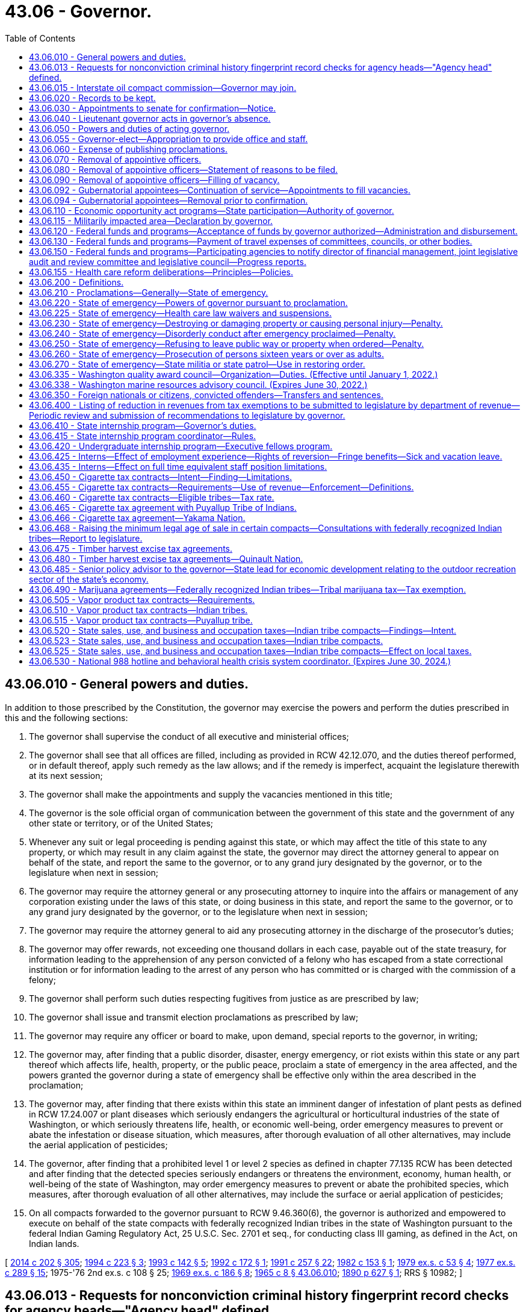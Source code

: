 = 43.06 - Governor.
:toc:

== 43.06.010 - General powers and duties.
In addition to those prescribed by the Constitution, the governor may exercise the powers and perform the duties prescribed in this and the following sections:

. The governor shall supervise the conduct of all executive and ministerial offices;

. The governor shall see that all offices are filled, including as provided in RCW 42.12.070, and the duties thereof performed, or in default thereof, apply such remedy as the law allows; and if the remedy is imperfect, acquaint the legislature therewith at its next session;

. The governor shall make the appointments and supply the vacancies mentioned in this title;

. The governor is the sole official organ of communication between the government of this state and the government of any other state or territory, or of the United States;

. Whenever any suit or legal proceeding is pending against this state, or which may affect the title of this state to any property, or which may result in any claim against the state, the governor may direct the attorney general to appear on behalf of the state, and report the same to the governor, or to any grand jury designated by the governor, or to the legislature when next in session;

. The governor may require the attorney general or any prosecuting attorney to inquire into the affairs or management of any corporation existing under the laws of this state, or doing business in this state, and report the same to the governor, or to any grand jury designated by the governor, or to the legislature when next in session;

. The governor may require the attorney general to aid any prosecuting attorney in the discharge of the prosecutor's duties;

. The governor may offer rewards, not exceeding one thousand dollars in each case, payable out of the state treasury, for information leading to the apprehension of any person convicted of a felony who has escaped from a state correctional institution or for information leading to the arrest of any person who has committed or is charged with the commission of a felony;

. The governor shall perform such duties respecting fugitives from justice as are prescribed by law;

. The governor shall issue and transmit election proclamations as prescribed by law;

. The governor may require any officer or board to make, upon demand, special reports to the governor, in writing;

. The governor may, after finding that a public disorder, disaster, energy emergency, or riot exists within this state or any part thereof which affects life, health, property, or the public peace, proclaim a state of emergency in the area affected, and the powers granted the governor during a state of emergency shall be effective only within the area described in the proclamation;

. The governor may, after finding that there exists within this state an imminent danger of infestation of plant pests as defined in RCW 17.24.007 or plant diseases which seriously endangers the agricultural or horticultural industries of the state of Washington, or which seriously threatens life, health, or economic well-being, order emergency measures to prevent or abate the infestation or disease situation, which measures, after thorough evaluation of all other alternatives, may include the aerial application of pesticides;

. The governor, after finding that a prohibited level 1 or level 2 species as defined in chapter 77.135 RCW has been detected and after finding that the detected species seriously endangers or threatens the environment, economy, human health, or well-being of the state of Washington, may order emergency measures to prevent or abate the prohibited species, which measures, after thorough evaluation of all other alternatives, may include the surface or aerial application of pesticides;

. On all compacts forwarded to the governor pursuant to RCW 9.46.360(6), the governor is authorized and empowered to execute on behalf of the state compacts with federally recognized Indian tribes in the state of Washington pursuant to the federal Indian Gaming Regulatory Act, 25 U.S.C. Sec. 2701 et seq., for conducting class III gaming, as defined in the Act, on Indian lands.

[ http://lawfilesext.leg.wa.gov/biennium/2013-14/Pdf/Bills/Session%20Laws/Senate/6040-S.SL.pdf?cite=2014%20c%20202%20§%20305[2014 c 202 § 305]; http://lawfilesext.leg.wa.gov/biennium/1993-94/Pdf/Bills/Session%20Laws/House/2278-S.SL.pdf?cite=1994%20c%20223%20§%203[1994 c 223 § 3]; http://lawfilesext.leg.wa.gov/biennium/1993-94/Pdf/Bills/Session%20Laws/House/1618.SL.pdf?cite=1993%20c%20142%20§%205[1993 c 142 § 5]; http://lawfilesext.leg.wa.gov/biennium/1991-92/Pdf/Bills/Session%20Laws/Senate/6004.SL.pdf?cite=1992%20c%20172%20§%201[1992 c 172 § 1]; http://lawfilesext.leg.wa.gov/biennium/1991-92/Pdf/Bills/Session%20Laws/House/1956-S.SL.pdf?cite=1991%20c%20257%20§%2022[1991 c 257 § 22]; http://leg.wa.gov/CodeReviser/documents/sessionlaw/1982c153.pdf?cite=1982%20c%20153%20§%201[1982 c 153 § 1]; http://leg.wa.gov/CodeReviser/documents/sessionlaw/1979ex1c53.pdf?cite=1979%20ex.s.%20c%2053%20§%204[1979 ex.s. c 53 § 4]; http://leg.wa.gov/CodeReviser/documents/sessionlaw/1977ex1c289.pdf?cite=1977%20ex.s.%20c%20289%20§%2015[1977 ex.s. c 289 § 15]; 1975-'76 2nd ex.s. c 108 § 25; http://leg.wa.gov/CodeReviser/documents/sessionlaw/1969ex1c186.pdf?cite=1969%20ex.s.%20c%20186%20§%208[1969 ex.s. c 186 § 8]; http://leg.wa.gov/CodeReviser/documents/sessionlaw/1965c8.pdf?cite=1965%20c%208%20§%2043.06.010[1965 c 8 § 43.06.010]; http://leg.wa.gov/CodeReviser/documents/sessionlaw/1890c627.pdf?cite=1890%20p%20627%20§%201[1890 p 627 § 1]; RRS § 10982; ]

== 43.06.013 - Requests for nonconviction criminal history fingerprint record checks for agency heads—"Agency head" defined.
When requested by the governor or the director of the department of enterprise services, nonconviction criminal history fingerprint record checks shall be conducted through the Washington state patrol identification and criminal history section and the federal bureau of investigation on applicants for agency head positions appointed by the governor. Information received pursuant to this section shall be confidential and made available only to the governor or director of financial management or their employees directly involved in the selection, hiring, or background investigation of the subject of the record check. When necessary, applicants may be employed on a conditional basis pending completion of the criminal history record check. "Agency head" as used in this section has the same definition as provided in RCW 34.05.010.

[ http://lawfilesext.leg.wa.gov/biennium/2015-16/Pdf/Bills/Session%20Laws/Senate/5315-S2.SL.pdf?cite=2015%203rd%20sp.s.%20c%201%20§%20320[2015 3rd sp.s. c 1 § 320]; http://lawfilesext.leg.wa.gov/biennium/2011-12/Pdf/Bills/Session%20Laws/Senate/5931-S.SL.pdf?cite=2011%201st%20sp.s.%20c%2043%20§%20454[2011 1st sp.s. c 43 § 454]; http://lawfilesext.leg.wa.gov/biennium/2005-06/Pdf/Bills/Session%20Laws/Senate/5439.SL.pdf?cite=2006%20c%2045%20§%201[2006 c 45 § 1]; ]

== 43.06.015 - Interstate oil compact commission—Governor may join.
The governor is authorized, on behalf of the state of Washington, to join the interstate oil compact commission as an associate member and to become an active member thereof if and when oil and gas are produced in Washington in commercial quantities and to attend meetings and participate in the activities carried on by said commission either in person or by a duly authorized representative.

[ http://leg.wa.gov/CodeReviser/documents/sessionlaw/1965c8.pdf?cite=1965%20c%208%20§%2043.06.015[1965 c 8 § 43.06.015]; http://leg.wa.gov/CodeReviser/documents/sessionlaw/1953c47.pdf?cite=1953%20c%2047%20§%201[1953 c 47 § 1]; ]

== 43.06.020 - Records to be kept.
The governor must cause to be kept the following records:

First, a register of all pardons, commutations, executive paroles, final discharges, and restorations of citizenship made by him or her;

Second, an account of all his or her disbursements of state moneys, and of all rewards offered by him or her for the apprehension of criminals and persons charged with crime;

Third, a register of all appointments made by him or her with date of commission, name of appointee and name of predecessor, if any.

[ http://lawfilesext.leg.wa.gov/biennium/2009-10/Pdf/Bills/Session%20Laws/Senate/5038.SL.pdf?cite=2009%20c%20549%20§%205013[2009 c 549 § 5013]; http://leg.wa.gov/CodeReviser/documents/sessionlaw/1965c8.pdf?cite=1965%20c%208%20§%2043.06.020[1965 c 8 § 43.06.020]; http://leg.wa.gov/CodeReviser/documents/sessionlaw/1921c28.pdf?cite=1921%20c%2028%20§%201[1921 c 28 § 1]; http://leg.wa.gov/CodeReviser/documents/sessionlaw/1890c628.pdf?cite=1890%20p%20628%20§%202[1890 p 628 § 2]; RRS § 10983; ]

== 43.06.030 - Appointments to senate for confirmation—Notice.
For a gubernatorial appointment to be effective, the governor must transmit to the secretary of the senate notice of the appointment, along with pertinent information regarding the appointee, within fourteen days after making any appointment subject to senate confirmation.

[ http://leg.wa.gov/CodeReviser/documents/sessionlaw/1981c338.pdf?cite=1981%20c%20338%20§%2012[1981 c 338 § 12]; http://leg.wa.gov/CodeReviser/documents/sessionlaw/1965c8.pdf?cite=1965%20c%208%20§%2043.06.030[1965 c 8 § 43.06.030]; http://leg.wa.gov/CodeReviser/documents/sessionlaw/1890c629.pdf?cite=1890%20p%20629%20§%203[1890 p 629 § 3]; RRS § 10984; ]

== 43.06.040 - Lieutenant governor acts in governor's absence.
If the governor absents himself or herself from the state, he or she shall, prior to his or her departure, notify the lieutenant governor of his or her proposed absence, and during such absence the lieutenant governor shall perform all the duties of the governor.

[ http://lawfilesext.leg.wa.gov/biennium/2009-10/Pdf/Bills/Session%20Laws/Senate/5038.SL.pdf?cite=2009%20c%20549%20§%205014[2009 c 549 § 5014]; http://leg.wa.gov/CodeReviser/documents/sessionlaw/1965c8.pdf?cite=1965%20c%208%20§%2043.06.040[1965 c 8 § 43.06.040]; http://leg.wa.gov/CodeReviser/documents/sessionlaw/1890c629.pdf?cite=1890%20p%20629%20§%206[1890 p 629 § 6]; RRS § 10985; ]

== 43.06.050 - Powers and duties of acting governor.
Every provision of law in relation to the powers and duties of the governor, and in relation to acts and duties to be performed by others towards him or her, extends to the person performing for the time being the duties of governor.

[ http://lawfilesext.leg.wa.gov/biennium/2009-10/Pdf/Bills/Session%20Laws/Senate/5038.SL.pdf?cite=2009%20c%20549%20§%205015[2009 c 549 § 5015]; http://leg.wa.gov/CodeReviser/documents/sessionlaw/1965c8.pdf?cite=1965%20c%208%20§%2043.06.050[1965 c 8 § 43.06.050]; http://leg.wa.gov/CodeReviser/documents/sessionlaw/1890c629.pdf?cite=1890%20p%20629%20§%204[1890 p 629 § 4]; RRS § 10986; ]

== 43.06.055 - Governor-elect—Appropriation to provide office and staff.
The legislature preceding the gubernatorial election shall make an appropriation which may only be expended by a newly elected governor other than the incumbent for the purpose of providing office and staff for the governor-elect preparatory to his or her assumption of duties as governor. The funds for the appropriation shall be made available to him or her not later than thirty days prior to the date when the legislature will convene.

[ http://lawfilesext.leg.wa.gov/biennium/2009-10/Pdf/Bills/Session%20Laws/Senate/5038.SL.pdf?cite=2009%20c%20549%20§%205016[2009 c 549 § 5016]; http://leg.wa.gov/CodeReviser/documents/sessionlaw/1969ex1c88.pdf?cite=1969%20ex.s.%20c%2088%20§%201[1969 ex.s. c 88 § 1]; ]

== 43.06.060 - Expense of publishing proclamations.
When the governor is authorized or required by law to issue a proclamation, payment for publishing it shall be made out of the state treasury.

[ http://leg.wa.gov/CodeReviser/documents/sessionlaw/1965c8.pdf?cite=1965%20c%208%20§%2043.06.060[1965 c 8 § 43.06.060]; 1881 p 45 §§ 1-3; Code 1881 § 2367; RRS § 10988; ]

== 43.06.070 - Removal of appointive officers.
The governor may remove from office any state officer appointed by him or her not liable to impeachment, for incompetency, misconduct, or malfeasance in office.

[ http://lawfilesext.leg.wa.gov/biennium/2009-10/Pdf/Bills/Session%20Laws/Senate/5038.SL.pdf?cite=2009%20c%20549%20§%205017[2009 c 549 § 5017]; http://leg.wa.gov/CodeReviser/documents/sessionlaw/1965c8.pdf?cite=1965%20c%208%20§%2043.06.070[1965 c 8 § 43.06.070]; http://leg.wa.gov/CodeReviser/documents/sessionlaw/1893c101.pdf?cite=1893%20c%20101%20§%201[1893 c 101 § 1]; RRS § 10988; ]

== 43.06.080 - Removal of appointive officers—Statement of reasons to be filed.
Whenever the governor is satisfied that any officer not liable to impeachment has been guilty of misconduct, or malfeasance in office, or is incompetent, he or she shall file with the secretary of state a statement showing his or her reasons, with his or her order of removal, and the secretary of state shall forthwith send a certified copy of such order of removal and statement of causes by registered mail to the last known post office address of the officer in question.

[ http://lawfilesext.leg.wa.gov/biennium/2009-10/Pdf/Bills/Session%20Laws/Senate/5038.SL.pdf?cite=2009%20c%20549%20§%205018[2009 c 549 § 5018]; http://leg.wa.gov/CodeReviser/documents/sessionlaw/1965c8.pdf?cite=1965%20c%208%20§%2043.06.080[1965 c 8 § 43.06.080]; http://leg.wa.gov/CodeReviser/documents/sessionlaw/1893c101.pdf?cite=1893%20c%20101%20§%202[1893 c 101 § 2]; RRS § 10989; ]

== 43.06.090 - Removal of appointive officers—Filling of vacancy.
At the time of making any removal from office, the governor shall appoint some proper person to fill the office, who shall forthwith demand and receive from the officer removed the papers, records, and property of the state pertaining to the office, and shall perform the duties of the office and receive the compensation thereof until his or her successor is appointed.

[ http://lawfilesext.leg.wa.gov/biennium/2009-10/Pdf/Bills/Session%20Laws/Senate/5038.SL.pdf?cite=2009%20c%20549%20§%205019[2009 c 549 § 5019]; http://leg.wa.gov/CodeReviser/documents/sessionlaw/1965c8.pdf?cite=1965%20c%208%20§%2043.06.090[1965 c 8 § 43.06.090]; http://leg.wa.gov/CodeReviser/documents/sessionlaw/1893c101.pdf?cite=1893%20c%20101%20§%203[1893 c 101 § 3]; RRS § 10990; ]

== 43.06.092 - Gubernatorial appointees—Continuation of service—Appointments to fill vacancies.
. Any gubernatorial appointee subject to senate confirmation shall continue to serve unless rejected by a vote of the senate. An appointee who is rejected by a vote of the senate shall not be reappointed to the same position for a period of one year from termination of service.

. Any person appointed by the governor to fill the unexpired term of an appointment subject to senate confirmation must also be confirmed by the senate.

[ http://leg.wa.gov/CodeReviser/documents/sessionlaw/1981c338.pdf?cite=1981%20c%20338%20§%202[1981 c 338 § 2]; ]

== 43.06.094 - Gubernatorial appointees—Removal prior to confirmation.
Gubernatorial appointees subject to senate confirmation, other than those who serve at the governor's pleasure, may not be removed from office without cause by the governor prior to confirmation except upon consent of the senate as provided for by the rules of the senate.

[ http://leg.wa.gov/CodeReviser/documents/sessionlaw/1981c338.pdf?cite=1981%20c%20338%20§%201[1981 c 338 § 1]; ]

== 43.06.110 - Economic opportunity act programs—State participation—Authority of governor.
The governor, or his or her designee, is hereby authorized and empowered to undertake such programs as will, in the judgment of the governor, or his or her designee, enable families and individuals of all ages, in rural and urban areas, in need of the skills, knowledge, motivations, and opportunities to become economically self-sufficient to obtain and secure such skills, knowledge, motivations, and opportunities. Such programs may be engaged in as solely state operations, or in conjunction or cooperation with any appropriate agency of the federal government, any branch or agency of the government of this state, any city or town, county, municipal corporation, metropolitan municipal corporation or other political subdivision of the state, or any private corporation. Where compliance with the provisions of federal law or rules or regulations promulgated thereunder is a necessary condition to the receipt of federal funds by the state, the governor or his or her designee, is hereby authorized to comply with such laws, rules or regulations to the extent necessary for the state to cooperate most fully with the federal government in furtherance of the programs herein authorized.

[ http://lawfilesext.leg.wa.gov/biennium/2009-10/Pdf/Bills/Session%20Laws/Senate/5038.SL.pdf?cite=2009%20c%20549%20§%205020[2009 c 549 § 5020]; http://leg.wa.gov/CodeReviser/documents/sessionlaw/1971ex1c177.pdf?cite=1971%20ex.s.%20c%20177%20§%202[1971 ex.s. c 177 § 2]; http://leg.wa.gov/CodeReviser/documents/sessionlaw/1965c14.pdf?cite=1965%20c%2014%20§%202[1965 c 14 § 2]; ]

== 43.06.115 - Militarily impacted area—Declaration by governor.
. The governor may, by executive order, after consultation with or notification of the executive-legislative committee on economic development created by *chapter . . . (Senate Bill No. 5300), Laws of 1993, declare a community to be a "military impacted area." A "military impacted area" means a community or communities, as identified in the executive order, that experience serious social and economic hardships because of a change in defense spending by the federal government in that community or communities.

. If the governor executes an order under subsection (1) of this section, the governor shall establish a response team to coordinate state efforts to assist the military impacted community. The response team may include, but not be limited to, one member from each of the following agencies: (a) The department of commerce; (b) the department of social and health services; (c) the employment security department; (d) the state board for community and technical colleges; (e) the student achievement council; and (f) the department of transportation. The governor may appoint a response team coordinator. The governor shall seek to actively involve the impacted community or communities in planning and implementing a response to the crisis. The governor may seek input or assistance from the community diversification advisory committee, and the governor may establish task forces in the community or communities to assist in the coordination and delivery of services to the local community. The state and community response shall consider economic development, human service, and training needs of the community or communities impacted.

[ http://lawfilesext.leg.wa.gov/biennium/2011-12/Pdf/Bills/Session%20Laws/House/2483-S2.SL.pdf?cite=2012%20c%20229%20§%20583[2012 c 229 § 583]; http://lawfilesext.leg.wa.gov/biennium/1997-98/Pdf/Bills/Session%20Laws/Senate/6219.SL.pdf?cite=1998%20c%20245%20§%2047[1998 c 245 § 47]; http://lawfilesext.leg.wa.gov/biennium/1995-96/Pdf/Bills/Session%20Laws/House/2009-S4.SL.pdf?cite=1996%20c%20186%20§%20505[1996 c 186 § 505]; http://lawfilesext.leg.wa.gov/biennium/1995-96/Pdf/Bills/Session%20Laws/House/1014.SL.pdf?cite=1995%20c%20399%20§%2061[1995 c 399 § 61]; http://lawfilesext.leg.wa.gov/biennium/1993-94/Pdf/Bills/Session%20Laws/House/1818-S.SL.pdf?cite=1993%20c%20421%20§%202[1993 c 421 § 2]; ]

== 43.06.120 - Federal funds and programs—Acceptance of funds by governor authorized—Administration and disbursement.
The governor is authorized to accept on behalf of the state of Washington funds provided by any act of congress for the benefit of the state or its political subdivisions. He or she is further authorized to administer and disburse such funds, or to designate an agency to administer and disburse them, until the legislature otherwise directs.

[ http://lawfilesext.leg.wa.gov/biennium/2009-10/Pdf/Bills/Session%20Laws/Senate/5038.SL.pdf?cite=2009%20c%20549%20§%205021[2009 c 549 § 5021]; http://leg.wa.gov/CodeReviser/documents/sessionlaw/1967ex1c41.pdf?cite=1967%20ex.s.%20c%2041%20§%201[1967 ex.s. c 41 § 1]; ]

== 43.06.130 - Federal funds and programs—Payment of travel expenses of committees, councils, or other bodies.
Members of advisory committees, councils, or other bodies established to meet requirements of acts of congress may be paid travel expenses incurred pursuant to RCW 43.03.050 and 43.03.060 as now existing or hereafter amended from such funds as may be available by legislative appropriation or as may otherwise be available as provided by law.

[ 1975-'76 2nd ex.s. c 34 § 97; http://leg.wa.gov/CodeReviser/documents/sessionlaw/1973ex2c17.pdf?cite=1973%202nd%20ex.s.%20c%2017%20§%201[1973 2nd ex.s. c 17 § 1]; http://leg.wa.gov/CodeReviser/documents/sessionlaw/1967ex1c41.pdf?cite=1967%20ex.s.%20c%2041%20§%202[1967 ex.s. c 41 § 2]; ]

== 43.06.150 - Federal funds and programs—Participating agencies to notify director of financial management, joint legislative audit and review committee and legislative council—Progress reports.
See RCW 43.88.205.

[ ]

== 43.06.155 - Health care reform deliberations—Principles—Policies.
. The following principles shall provide guidance to the state of Washington in its health care reform deliberations:

.. Guarantee choice. Provide the people of Washington state with a choice of health plans and physicians, including health plans offered through the private insurance market and public programs, for those who meet eligibility standards. People will be allowed to keep their own doctor and their employer-based health plan.

.. Make health coverage affordable. Reduce waste and fraud, high administrative costs, unnecessary tests and services, and other inefficiencies that drive up costs with no added health benefits.

.. Protect families' financial health. Reduce the growing premiums and other costs that the people of Washington state pay for health care. People must be protected from bankruptcy due to catastrophic illness.

.. Invest in prevention and wellness. Invest in public health measures proven to reduce cost drivers in our system, such as obesity, sedentary lifestyles, and smoking, as well as guarantee access to proven preventive treatments.

.. Provide portability of coverage. People should not be locked into their job just to secure health coverage, and no American should be denied coverage because of preexisting conditions.

.. Aim for universality. Building on the work of the blue ribbon commission and other state health care reform initiatives and recognizing the current economic climate, the state will partner with national health care reform efforts toward a goal of enabling all Washingtonians to have access to affordable, effective health care by 2014 as economic conditions and national reforms indicate.

.. Improve patient safety and quality care. Ensure the implementation of proven patient safety measures and provide incentives for changes in the delivery system to reduce unnecessary variability in patient care. Support the widespread use of health information technology with rigorous privacy protections and the development of data on the effectiveness of medical interventions to improve the quality of care delivered.

.. Maintain long-term fiscal sustainability. Any reform plan must pay for itself by reducing the level of cost growth, improving productivity, dedicating additional sources of revenue, and defining the appropriate role of the private and public sectors in financing health care coverage in Washington state.

. Over the past twenty years, both the private and public health care sectors in the state of Washington have implemented policies that are consistent with the principles in subsection (1) of this section. Most recently, the governor's blue ribbon commission on health reform agreed to recommendations that are highly consistent with those principles. Current policies in Washington state in accord with those principles include:

.. With respect to aiming for universality and access to a choice of affordable health care plans and health care providers:

... The Washington basic health plan offers affordable health coverage to low-income families and individuals in Washington state through a choice of private managed health care plans and health care providers;

... Apple health for kids will achieve its dual goals that every child in Washington state have health care coverage by 2010 and that the health status of children in Washington state be improved. Only four percent of children in Washington state lack health insurance, due largely to efforts to expand coverage that began in 1993;

... Through the health insurance partnership program, Washington state has designed the infrastructure for a health insurance exchange for small employers that would give employers and employees a choice of private health benefit plans and health care providers, offer portability of coverage and provide a mechanism to offer premium subsidies to low-wage employees of these employers;

... Purchasers, insurance carriers, and health care providers are working together to significantly reduce health care administrative costs. These efforts have already produced efficiencies, and will continue through the activities provided in *Second Substitute Senate Bill No. 5346, if enacted by the 2009 legislature; and

.. Over one hundred thousand Washingtonians have enrolled in the state's discount prescription drug card program, saving consumers over six million dollars in prescription drug costs since February 2007, with an average discount of twenty-two dollars or forty-three percent of the price of each prescription filled.

.. With respect to improving patient safety and quality of care and investing in prevention and wellness, the public and private health care sectors are engaged in numerous nationally recognized efforts:

... The Puget Sound health alliance is a national leader in identifying evidence-based health care practices, and reporting to the public on health care provider performance with respect to these practices. Many of these practices address disease prevention and management of chronic illness;

... The Washington state health technology assessment program and prescription drug program use medical evidence and independent clinical advisors to guide the purchasing of clinically and cost-effective health care services by state purchased health care programs;

... Washington state's health record bank pilot projects are testing a new model of patient controlled electronic health records in three geographic regions of the state. The state has also provided grants to a number of small provider practices to help them implement electronic health records;

... Efforts are underway to ensure that the people of Washington state have a medical home, with primary care providers able to understand their needs, meet their care needs effectively, better manage their chronic illnesses, and coordinate their care across the health care system. These efforts include group health cooperative of Puget Sound's medical home projects, care collaboratives sponsored by the state department of health, state agency chronic care management pilot projects, development of apple health for kids health improvement measures as indicators of children having a medical home, and implementation of medical home reimbursement pilot projects under **Substitute Senate Bill No. 5891, if enacted by the 2009 legislature; and

.. Health care providers, purchasers, the state, and private quality improvement organizations are partnering to undertake numerous patient safety efforts, including hospital and ambulatory surgery center adverse events reporting, with root cause analysis to identify actions to be undertaken to prevent further adverse events; reporting of hospital acquired infections and undertaking efforts to reduce the rate of these infections; developing a surgical care outcomes assessment program that includes a presurgery checklist to reduce medical errors; and developing a patient decision aid pilot to more fully inform patients of the risks and benefits of treatment alternatives, decrease unnecessary procedures and variation in care, and provide increased legal protection to physicians whose patients use a patient decision aid to provide informed consent.

[ http://lawfilesext.leg.wa.gov/biennium/2009-10/Pdf/Bills/Session%20Laws/Senate/5945-S2.SL.pdf?cite=2009%20c%20545%20§%202[2009 c 545 § 2]; ]

== 43.06.200 - Definitions.
Unless a different meaning is plainly required by the context, the following words and phrases as hereinafter used in RCW 43.06.010, and 43.06.200 through 43.06.270 each as now or hereafter amended shall have the following meaning:

"State of emergency" means an emergency proclaimed as such by the governor pursuant to RCW 43.06.010 as now or hereafter amended.

"Governor" means the governor of this state or, in case of his or her removal, death, resignation or inability to discharge the powers and duties of his or her office, then the person who may exercise the powers of governor pursuant to the Constitution and laws of this state relating to succession in office.

"Criminal offense" means any prohibited act for which any criminal penalty is imposed by law and includes any misdemeanor, gross misdemeanor, or felony.

[ http://lawfilesext.leg.wa.gov/biennium/2009-10/Pdf/Bills/Session%20Laws/Senate/5038.SL.pdf?cite=2009%20c%20549%20§%205022[2009 c 549 § 5022]; http://leg.wa.gov/CodeReviser/documents/sessionlaw/1977ex1c328.pdf?cite=1977%20ex.s.%20c%20328%20§%2011[1977 ex.s. c 328 § 11]; 1975-'76 2nd ex.s. c 108 § 26; http://leg.wa.gov/CodeReviser/documents/sessionlaw/1969ex1c186.pdf?cite=1969%20ex.s.%20c%20186%20§%201[1969 ex.s. c 186 § 1]; ]

== 43.06.210 - Proclamations—Generally—State of emergency.
The proclamation of a state of emergency and other proclamations or orders issued by the governor pursuant to RCW 43.06.010, and 43.06.200 through 43.06.270 as now or hereafter amended shall be in writing and shall be signed by the governor and shall then be filed with the secretary of state. A proclamation of a state of emergency is effective upon the governor's signature. The governor shall give as much public notice as practical through the news media of the issuance of proclamations or orders pursuant to RCW 43.06.010, and 43.06.200 through 43.06.270 as now or hereafter amended. The state of emergency shall cease to exist upon the issuance of a proclamation of the governor declaring its termination: PROVIDED, That the governor must terminate said state of emergency proclamation when order has been restored in the area affected.

[ http://lawfilesext.leg.wa.gov/biennium/2013-14/Pdf/Bills/Session%20Laws/Senate/5025.SL.pdf?cite=2013%20c%2021%20§%201[2013 c 21 § 1]; http://leg.wa.gov/CodeReviser/documents/sessionlaw/1977ex1c328.pdf?cite=1977%20ex.s.%20c%20328%20§%2012[1977 ex.s. c 328 § 12]; 1975-'76 2nd ex.s. c 108 § 27; http://leg.wa.gov/CodeReviser/documents/sessionlaw/1969ex1c186.pdf?cite=1969%20ex.s.%20c%20186%20§%202[1969 ex.s. c 186 § 2]; ]

== 43.06.220 - State of emergency—Powers of governor pursuant to proclamation.
. The governor after proclaiming a state of emergency and prior to terminating such, may, in the area described by the proclamation issue an order prohibiting:

.. Any person being on the public streets, or in the public parks, or at any other public place during the hours declared by the governor to be a period of curfew;

.. Any number of persons, as designated by the governor, from assembling or gathering on the public streets, parks, or other open areas of this state, either public or private;

.. The manufacture, transfer, use, possession or transportation of a molotov cocktail or any other device, instrument or object designed to explode or produce uncontained combustion;

.. The transporting, possessing or using of gasoline, kerosene, or combustible, flammable, or explosive liquids or materials in a glass or uncapped container of any kind except in connection with the normal operation of motor vehicles, normal home use or legitimate commercial use;

.. The sale, purchase or dispensing of alcoholic beverages;

.. The sale, purchase or dispensing of other commodities or goods, as he or she reasonably believes should be prohibited to help preserve and maintain life, health, property or the public peace;

.. The use of certain streets, highways or public ways by the public; and

.. Such other activities as he or she reasonably believes should be prohibited to help preserve and maintain life, health, property or the public peace.

. The governor after proclaiming a state of emergency and prior to terminating such may, in the area described by the proclamation, issue an order or orders concerning waiver or suspension of statutory obligations or limitations in the following areas:

.. Liability for participation in interlocal agreements;

.. Inspection fees owed to the department of labor and industries;

.. Application of the family emergency assistance program;

.. Regulations, tariffs, and notice requirements under the jurisdiction of the utilities and transportation commission;

.. Application of tax due dates and penalties relating to collection of taxes;

.. Permits for industrial, business, or medical uses of alcohol; and

.. Such other statutory and regulatory obligations or limitations prescribing the procedures for conduct of state business, or the orders, rules, or regulations of any state agency if strict compliance with the provision of any statute, order, rule, or regulation would in any way prevent, hinder, or delay necessary action in coping with the emergency, unless (i) authority to waive or suspend a specific statutory or regulatory obligation or limitation has been expressly granted to another statewide elected official, (ii) the waiver or suspension would conflict with federal requirements that are a prescribed condition to the allocation of federal funds to the state, or (iii) the waiver or suspension would conflict with the rights, under the First Amendment, of freedom of speech or of the people to peaceably assemble. The governor shall give as much notice as practical to legislative leadership and impacted local governments when issuing orders under this subsection (2)(g).

. In imposing the restrictions provided for by RCW 43.06.010, and 43.06.200 through 43.06.270, the governor may impose them for such times, upon such conditions, with such exceptions and in such areas of this state he or she from time to time deems necessary.

. No order or orders concerning waiver or suspension of statutory obligations or limitations under subsection (2) of this section may continue for longer than thirty days unless extended by the legislature through concurrent resolution. If the legislature is not in session, the waiver or suspension of statutory obligations or limitations may be extended in writing by the leadership of the senate and the house of representatives until the legislature can extend the waiver or suspension by concurrent resolution. For purposes of this section, "leadership of the senate and the house of representatives" means the majority and minority leaders of the senate and the speaker and the minority leader of the house of representatives.

. Any person willfully violating any provision of an order issued by the governor under this section is guilty of a gross misdemeanor.

[ http://lawfilesext.leg.wa.gov/biennium/2019-20/Pdf/Bills/Session%20Laws/Senate/5260.SL.pdf?cite=2019%20c%20472%20§%202[2019 c 472 § 2]; http://lawfilesext.leg.wa.gov/biennium/2007-08/Pdf/Bills/Session%20Laws/Senate/6950.SL.pdf?cite=2008%20c%20181%20§%201[2008 c 181 § 1]; http://lawfilesext.leg.wa.gov/biennium/2003-04/Pdf/Bills/Session%20Laws/Senate/5758.SL.pdf?cite=2003%20c%2053%20§%20222[2003 c 53 § 222]; http://leg.wa.gov/CodeReviser/documents/sessionlaw/1969ex1c186.pdf?cite=1969%20ex.s.%20c%20186%20§%203[1969 ex.s. c 186 § 3]; ]

== 43.06.225 - State of emergency—Health care law waivers and suspensions.
. [Empty]
.. If when declaring or amending a statewide state of emergency pursuant to RCW 43.06.010, the governor determines that the emergency demands immediate action by hospitals to prevent critical health system failures and ensure hospitals' ability to work with emergency management in responding to the emergency, the governor shall, either simultaneously or within five days of that determination, specify within the emergency order or amended emergency order which of the following health care-related statutes and substantially equivalent regulations shall be waived or suspended based on the nature of the declared emergency:

... RCW 70.38.105(4) (a), (e), and (h);

... RCW 70.41.110, the following language only: "premises and";

... RCW 70.41.230;

... RCW 70.41.090 (3), (4), and (5);

.. RCW 18.64.043(1), the following language only: "of location, which shall entitle the owner to operate such pharmacy at the location specified, or such other temporary location as the secretary may approve,";

.. RCW 18.64.043(2)(a), the following language only: "of location";

.. RCW 18.64.043(3), the following language only: "and to keep the license of location or the renewal thereof properly exhibited in said pharmacy.";

.. RCW 43.70.280(2), the following language only: "Such extension, reduction, or other modification of a licensing, certification, or registration period shall be by rule or regulation of the department of health adopted in accordance with the provisions of chapter 34.05 RCW. Such rules and regulations may provide a method for imposing and collecting such additional proportional fee as may be required for the extended or modified period."; and

... RCW 18.360.010(11), the following language only: "physically present and is" and "in the facility. The health care practitioner does not need to be present during procedures to withdraw blood, but must be immediately available.".

.. Hospitals that rely on waiver or suspension under (a) of this subsection shall notify the department within 14 days of initiating such reliance.

.. Nothing in this section prevents the governor from waiving or suspending any statutes and substantially equivalent regulations outside the time frames established in this section. Additionally, the governor may waive or suspend any additional statutes, without limitation, as the governor deems necessary to address the emergency.

. Waivers and suspensions in subsection (1) of this section do not apply except to projects undertaken to provide or respond to surge capacity, including temporary increases in bed capacity, during the governor's declaration of a statewide state of emergency. Such projects and increases in bed capacity must comply with these statutory and regulatory provisions after the termination of the state of emergency.

[ http://lawfilesext.leg.wa.gov/biennium/2021-22/Pdf/Bills/Session%20Laws/Senate/5178-S.SL.pdf?cite=2021%20c%20268%20§%201[2021 c 268 § 1]; ]

== 43.06.230 - State of emergency—Destroying or damaging property or causing personal injury—Penalty.
After the proclamation of a state of emergency as provided in RCW 43.06.010, any person who maliciously destroys or damages any real or personal property or maliciously injures another is guilty of a class B felony and upon conviction thereof shall be imprisoned in a state correctional facility for not less than two years nor more than ten years.

[ http://lawfilesext.leg.wa.gov/biennium/2003-04/Pdf/Bills/Session%20Laws/Senate/5758.SL.pdf?cite=2003%20c%2053%20§%20223[2003 c 53 § 223]; http://lawfilesext.leg.wa.gov/biennium/1991-92/Pdf/Bills/Session%20Laws/House/2263-S.SL.pdf?cite=1992%20c%207%20§%2039[1992 c 7 § 39]; http://leg.wa.gov/CodeReviser/documents/sessionlaw/1969ex1c186.pdf?cite=1969%20ex.s.%20c%20186%20§%204[1969 ex.s. c 186 § 4]; ]

== 43.06.240 - State of emergency—Disorderly conduct after emergency proclaimed—Penalty.
After the proclamation of a state of emergency pursuant to RCW 43.06.010, every person who:

. Wilfully causes public inconvenience, annoyance, or alarm, or recklessly creates a risk thereof, by:

.. engaging in fighting or in violent, tumultuous, or threatening behavior; or

.. making an unreasonable noise or an offensively coarse utterance, gesture, or display, or addressing abusive language to any person present; or

.. dispersing any lawful procession or meeting of persons, not being a peace officer of this state and without lawful authority; or

.. creating a hazardous or physically offensive condition which serves no legitimate purpose; or

. Engages with at least one other person in a course of conduct as defined in subsection (1) of this section which is likely to cause substantial harm or serious inconvenience, annoyance, or alarm, and refuses or knowingly fails to obey an order to disperse made by a peace officer shall be guilty of disorderly conduct and be punished by imprisonment in the county jail for up to three hundred sixty-four days or fined not more than one thousand dollars or by both fine and imprisonment.

[ http://lawfilesext.leg.wa.gov/biennium/2011-12/Pdf/Bills/Session%20Laws/Senate/5168-S.SL.pdf?cite=2011%20c%2096%20§%2027[2011 c 96 § 27]; http://leg.wa.gov/CodeReviser/documents/sessionlaw/1969ex1c186.pdf?cite=1969%20ex.s.%20c%20186%20§%205[1969 ex.s. c 186 § 5]; ]

== 43.06.250 - State of emergency—Refusing to leave public way or property when ordered—Penalty.
Any person upon any public way or any public property, within the area described in the state of emergency, who is directed by a public official to leave the public way or public property and refuses to do so shall be guilty of a misdemeanor.

[ http://leg.wa.gov/CodeReviser/documents/sessionlaw/1969ex1c186.pdf?cite=1969%20ex.s.%20c%20186%20§%206[1969 ex.s. c 186 § 6]; ]

== 43.06.260 - State of emergency—Prosecution of persons sixteen years or over as adults.
After the proclamation of a state of emergency as provided in RCW 43.06.010 any person sixteen years of age or over who violates any provision of RCW 43.06.010, and 43.06.200 through 43.06.270 shall be prosecuted as an adult.

[ http://leg.wa.gov/CodeReviser/documents/sessionlaw/1969ex1c186.pdf?cite=1969%20ex.s.%20c%20186%20§%207[1969 ex.s. c 186 § 7]; ]

== 43.06.270 - State of emergency—State militia or state patrol—Use in restoring order.
The governor may in his or her discretion order the state militia pursuant to chapter 38.08 RCW or the state patrol to assist local officials to restore order in the area described in the proclamation of a state of emergency.

[ http://lawfilesext.leg.wa.gov/biennium/2009-10/Pdf/Bills/Session%20Laws/Senate/5038.SL.pdf?cite=2009%20c%20549%20§%205023[2009 c 549 § 5023]; http://leg.wa.gov/CodeReviser/documents/sessionlaw/1969ex1c186.pdf?cite=1969%20ex.s.%20c%20186%20§%209[1969 ex.s. c 186 § 9]; ]

== 43.06.335 - Washington quality award council—Organization—Duties. (Effective until January 1, 2022.)
. The Washington quality award council shall be organized as a private, nonprofit corporation, in accordance with chapter 24.03 RCW and this section.

. The council shall oversee the governor's Washington state quality award program. The purpose of the program is to improve the overall competitiveness of the state's economy by stimulating Washington state industries, business, and organizations to bring about measurable success through setting standards of organizational excellence, encouraging organizational self-assessment, identifying successful organizations as role models, and providing a valuable mechanism for promoting and strengthening a commitment to continuous quality improvement in all sectors of the state's economy. The governor shall annually present the award to organizations that improve the quality of their products and services and are noteworthy examples of high-performing work organizations, as determined by the council in consultation with the governor or appointed representative.

. The governor shall appoint a representative to serve on the board of directors of the council.

. The council shall establish a board of examiners, a recognition committee, and such other committees or subgroups as it deems appropriate to carry out its responsibilities.

. The council may conduct such public information, research, education, and assistance programs as it deems appropriate to further quality improvement in organizations operating in the state of Washington.

. The council shall:

.. Approve and announce award recipients;

.. Approve guidelines to examine applicant organizations;

.. Approve appointment of board of examiners; and

.. Arrange appropriate annual awards and recognition for recipients.

[ http://lawfilesext.leg.wa.gov/biennium/2003-04/Pdf/Bills/Session%20Laws/House/2647.SL.pdf?cite=2004%20c%20245%20§%201[2004 c 245 § 1]; http://lawfilesext.leg.wa.gov/biennium/1999-00/Pdf/Bills/Session%20Laws/House/2648.SL.pdf?cite=2000%20c%20216%20§%201[2000 c 216 § 1]; http://lawfilesext.leg.wa.gov/biennium/1997-98/Pdf/Bills/Session%20Laws/Senate/6219.SL.pdf?cite=1998%20c%20245%20§%2086[1998 c 245 § 86]; http://lawfilesext.leg.wa.gov/biennium/1997-98/Pdf/Bills/Session%20Laws/Senate/5991.SL.pdf?cite=1997%20c%20329%20§%201[1997 c 329 § 1]; http://lawfilesext.leg.wa.gov/biennium/1993-94/Pdf/Bills/Session%20Laws/Senate/6220.SL.pdf?cite=1994%20c%20306%20§%201[1994 c 306 § 1]; ]

== 43.06.338 - Washington marine resources advisory council. (Expires June 30, 2022.)
. The Washington marine resources advisory council is created within the office of the governor.

. The Washington marine resources advisory council is composed of:

.. The governor, or the governor's designee, who shall serve as the chair of the council;

.. The commissioner of public lands, or the commissioner's designee;

.. Two members of the senate, appointed by the president of the senate, one from each of the two largest caucuses in the senate;

.. Two members of the house of representatives, appointed by the speaker of the house of representatives, one from each of the two largest caucuses in the house of representatives;

.. One representative of federally recognized Indian tribes with reservations lying within or partially within counties bordering the outer coast, if selected by action of all of the governing bodies of all federally recognized Indian tribes in such an area;

.. One representative of federally recognized Indian tribes with reservations lying within or partially within counties bordering Puget Sound, if selected by action of all of the governing bodies of all federally recognized Indian tribes in such an area;

.. One representative of each of the following sectors, appointed by the governor:

... Commercial fishing;

... Recreational fishing;

... Marine recreation and tourism, other than fishing;

... Coastal shellfish growers;

.. Puget Sound shellfish growers;

.. Marine businesses; and

.. Conservation organizations;

.. The chair of the Washington state conservation commission, or the chair's designee;

.. One representative appointed by the largest statewide general agricultural association;

.. One representative appointed by the largest statewide business association;

.. The chair of the Washington coastal marine advisory council;

.. The chair of the leadership council of the Puget Sound partnership;

.. The director of the department of ecology;

.. The director of the department of fish and wildlife; and

.. The chair of the Northwest Straits commission.

. The governor shall invite the participation of the following entities as nonvoting members:

.. The national oceanic and atmospheric administration; and

.. Academic institutions conducting scientific research on ocean acidification.

. The governor shall make the appointments of the members under subsection (2)(g) of this section by September 1, 2013.

. Any member appointed by the governor may be removed by the governor for cause.

. A majority of the voting members of the Washington marine resources advisory council constitute a quorum for the transaction of business.

. The chair of the Washington marine resources advisory council shall schedule meetings and establish the agenda. The first meeting of the council must be scheduled by November 1, 2013. The council shall meet at least twice per calendar year. At each meeting the council shall afford an opportunity to the public to comment upon agenda items and other matters relating to the protection and conservation of the state's ocean resources.

. The Washington marine resources advisory council shall have the following powers and duties:

.. To maintain a sustainable coordinated focus, including the involvement of and the collaboration among all levels of government and nongovernmental entities, the private sector, and citizens by increasing the state's ability to work to address impacts of ocean acidification;

.. To advise and work with the University of Washington and others to conduct ongoing technical analysis on the effects and sources of ocean acidification. The recommendations must identify a range of actions necessary to implement the recommendations and take into consideration the differences between in-state impacts and sources and out-of-state impacts and sources;

.. To deliver recommendations to the governor and appropriate committees in the Washington state senate and house of representatives that must include, as necessary, any minority reports requested by a councilmember;

.. To seek public and private funding resources necessary, and the commitment of other resources, for ongoing technical analysis to support the council's recommendations; and

.. To assist in conducting public education activities regarding the impacts of and contributions to ocean acidification and regarding implementation strategies to support the actions adopted by the legislature.

. This section expires June 30, 2022.

[ http://lawfilesext.leg.wa.gov/biennium/2015-16/Pdf/Bills/Session%20Laws/Senate/6633.SL.pdf?cite=2016%20sp.s.%20c%2027%20§%201[2016 sp.s. c 27 § 1]; http://lawfilesext.leg.wa.gov/biennium/2013-14/Pdf/Bills/Session%20Laws/Senate/5603.SL.pdf?cite=2013%20c%20318%20§%204[2013 c 318 § 4]; ]

== 43.06.350 - Foreign nationals or citizens, convicted offenders—Transfers and sentences.
Whenever any convicted offender, who is a citizen or national of a foreign country and is under the jurisdiction of the department of corrections, requests transfer to the foreign country of which he or she is a citizen or national, under a treaty on the transfer of offenders entered into between the United States and a foreign country, the governor or the governor's designee:

. May grant the approval of the state to such transfer as provided in the treaty; and

. Shall have, notwithstanding any provision of chapter 9.95 or 72.68 RCW, the plenary authority to fix the duration of the offender's sentence, if not otherwise fixed, whenever a fixed sentence is a condition precedent to transfer.

[ http://leg.wa.gov/CodeReviser/documents/sessionlaw/1983c255.pdf?cite=1983%20c%20255%20§%209[1983 c 255 § 9]; ]

== 43.06.400 - Listing of reduction in revenues from tax exemptions to be submitted to legislature by department of revenue—Periodic review and submission of recommendations to legislature by governor.
. Beginning in January 1984, and in January of every fourth year thereafter, the department of revenue must submit to the legislature prior to the regular session a listing of the amount of reduction for the current and next biennium in the revenues of the state or the revenues of local government collected by the state as a result of tax exemptions. The listing must include an estimate of the revenue lost from the tax exemption, the purpose of the tax exemption, the persons, organizations, or parts of the population which benefit from the tax exemption, and whether or not the tax exemption conflicts with another state program. The listing must include but not be limited to the following revenue sources:

.. Real and personal property tax exemptions under Title 84 RCW;

.. Business and occupation tax exemptions, deductions, and credits under chapter 82.04 RCW;

.. Retail sales and use tax exemptions under chapters 82.08, 82.12, and 82.14 RCW;

.. Public utility tax exemptions and deductions under chapter 82.16 RCW;

.. Food fish and shellfish tax exemptions under chapter 82.27 RCW;

.. Leasehold excise tax exemptions under chapter 82.29A RCW;

.. Motor vehicle and special fuel tax exemptions and refunds under chapter 82.38 RCW;

.. Aircraft fuel tax exemptions under chapter 82.42 RCW;

.. Motor vehicle excise tax exclusions under chapter 82.44 RCW; and

.. Insurance premiums tax exemptions under chapter 48.14 RCW.

. The department of revenue must prepare the listing required by this section with the assistance of any other agencies or departments as may be required.

. The department of revenue must present the listing to the ways and means committees of each house in public hearings.

. Beginning in January 1984, and every four years thereafter the governor is requested to review the report from the department of revenue and may submit recommendations to the legislature with respect to the repeal or modification of any tax exemption. The ways and means committees of each house and the appropriate standing committee of each house must hold public hearings and take appropriate action on the recommendations submitted by the governor.

. As used in this section, "tax exemption" means an exemption, exclusion, or deduction from the base of a tax; a credit against a tax; a deferral of a tax; or a preferential tax rate.

. For purposes of the listing due in January 2012, the department of revenue does not have to prepare or update the listing with respect to any tax exemption that would not be likely to increase state revenue if the exemption was repealed or otherwise eliminated.

[ http://lawfilesext.leg.wa.gov/biennium/2013-14/Pdf/Bills/Session%20Laws/House/1883-S.SL.pdf?cite=2013%20c%20225%20§%20605[2013 c 225 § 605]; http://lawfilesext.leg.wa.gov/biennium/2011-12/Pdf/Bills/Session%20Laws/House/1346-S.SL.pdf?cite=2011%201st%20sp.s.%20c%2020%20§%20201[2011 1st sp.s. c 20 § 201]; http://lawfilesext.leg.wa.gov/biennium/1999-00/Pdf/Bills/Session%20Laws/Senate/5915.SL.pdf?cite=1999%20c%20372%20§%205[1999 c 372 § 5]; http://leg.wa.gov/CodeReviser/documents/sessionlaw/1987c472.pdf?cite=1987%20c%20472%20§%2016[1987 c 472 § 16]; http://leg.wa.gov/CodeReviser/documents/sessionlaw/1983ex2c3.pdf?cite=1983%202nd%20ex.s.%20c%203%20§%2060[1983 2nd ex.s. c 3 § 60]; ]

== 43.06.410 - State internship program—Governor's duties.
There is established within the office of the governor the Washington state internship program to assist students and state employees in gaining valuable experience and knowledge in various areas of state government. In administering the program, the governor shall:

. Consult with the secretary of state, the director of enterprise services, the commissioner of the employment security department, and representatives of labor;

. Encourage and assist agencies in developing intern positions;

. Develop and coordinate a selection process for placing individuals in intern positions. This selection process shall give due regard to the responsibilities of the state to provide equal employment opportunities;

. Develop and coordinate a training component of the internship program which balances the need for training and exposure to new ideas with the intern's and agency's need for on-the-job work experience;

. Work with institutions of higher education in developing the program, soliciting qualified applicants, and selecting participants; and

. Develop guidelines for compensation of the participants.

[ http://lawfilesext.leg.wa.gov/biennium/2011-12/Pdf/Bills/Session%20Laws/Senate/5931-S.SL.pdf?cite=2011%201st%20sp.s.%20c%2043%20§%20455[2011 1st sp.s. c 43 § 455]; http://lawfilesext.leg.wa.gov/biennium/1993-94/Pdf/Bills/Session%20Laws/House/2054-S.SL.pdf?cite=1993%20c%20281%20§%2047[1993 c 281 § 47]; http://leg.wa.gov/CodeReviser/documents/sessionlaw/1985c442.pdf?cite=1985%20c%20442%20§%201[1985 c 442 § 1]; ]

== 43.06.415 - State internship program coordinator—Rules.
. The governor may appoint a coordinator to assist in administering the program created by RCW 43.06.410.

. The governor shall adopt such rules as are necessary to administer RCW 43.06.410.

[ http://leg.wa.gov/CodeReviser/documents/sessionlaw/1985c442.pdf?cite=1985%20c%20442%20§%202[1985 c 442 § 2]; ]

== 43.06.420 - Undergraduate internship program—Executive fellows program.
The state internship program shall consist of two individual internship programs as follows:

. An undergraduate internship program consisting of three-month to six-month positions for students working toward an undergraduate degree. In addition, a public sector employee, whether working toward a degree or not, shall be eligible to participate in the program upon the written recommendation of the head of the employee's agency.

. An executive fellows program consisting of one-year to two-year placements for students who have successfully completed at least one year of graduate level work and have demonstrated a substantial interest in public sector management. Positions in this program shall be as assistants or analysts at the midmanagement level or higher. In addition, a public sector employee, whether working toward an advanced degree or not, or who has not successfully completed one year of graduate-level work as required by this subsection, shall be eligible to participate in the program upon the written recommendation of the head of the employee's agency. Participants in the executive fellows program who were not public employees prior to accepting a position in the program shall receive insurance and retirement credit commensurate with other employees of the employing agency.

[ http://leg.wa.gov/CodeReviser/documents/sessionlaw/1985c442.pdf?cite=1985%20c%20442%20§%203[1985 c 442 § 3]; ]

== 43.06.425 - Interns—Effect of employment experience—Rights of reversion—Fringe benefits—Sick and vacation leave.
The director of financial management or the director's designee shall adopt rules to provide that:

. Successful completion of an internship under RCW 43.06.420 shall be considered as employment experience at the level at which the intern was placed;

. Persons leaving classified or exempt positions in state government in order to take an internship under RCW 43.06.420: (a) Have the right of reversion to the previous position at any time during the internship or upon completion of the internship; and (b) shall continue to receive all fringe benefits as if they had never left their classified or exempt positions;

. Participants in the undergraduate internship program who were not public employees prior to accepting a position in the program receive sick leave allowances commensurate with other state employees;

. Participants in the executive fellows program who were not public employees prior to accepting a position in the program receive sick and vacation leave allowances commensurate with other state employees.

[ http://lawfilesext.leg.wa.gov/biennium/2011-12/Pdf/Bills/Session%20Laws/Senate/5931-S.SL.pdf?cite=2011%201st%20sp.s.%20c%2043%20§%20456[2011 1st sp.s. c 43 § 456]; http://lawfilesext.leg.wa.gov/biennium/2001-02/Pdf/Bills/Session%20Laws/House/1268-S.SL.pdf?cite=2002%20c%20354%20§%20229[2002 c 354 § 229]; http://lawfilesext.leg.wa.gov/biennium/1993-94/Pdf/Bills/Session%20Laws/House/2054-S.SL.pdf?cite=1993%20c%20281%20§%2048[1993 c 281 § 48]; http://leg.wa.gov/CodeReviser/documents/sessionlaw/1985c442.pdf?cite=1985%20c%20442%20§%204[1985 c 442 § 4]; ]

== 43.06.435 - Interns—Effect on full time equivalent staff position limitations.
An agency shall not be deemed to exceed any limitation on full time equivalent staff positions on the basis of intern positions established under RCW 43.06.420.

[ http://leg.wa.gov/CodeReviser/documents/sessionlaw/1985c442.pdf?cite=1985%20c%20442%20§%206[1985 c 442 § 6]; ]

== 43.06.450 - Cigarette tax contracts—Intent—Finding—Limitations.
The legislature intends to further the government-to-government relationship between the state of Washington and Indians in the state of Washington by authorizing the governor to enter into contracts concerning the sale of cigarettes and vapor products. The legislature finds that these cigarette tax and vapor product tax contracts will provide a means to promote economic development, provide needed revenues for tribal governments and Indian persons, and enhance enforcement of the state's cigarette tax and vapor product tax, ultimately saving the state money and reducing conflict. In addition, it is the intent of the legislature that the negotiations and the ensuing contracts have no impact on the state's share of the proceeds under the master settlement agreement entered into on November 23, 1998, by the state. Chapter 235, Laws of 2001 and chapter 445, Laws of 2019 do not constitute a grant of taxing authority to any Indian tribe nor do they provide precedent for the taxation of non-Indians on fee land.

[ http://lawfilesext.leg.wa.gov/biennium/2019-20/Pdf/Bills/Session%20Laws/House/1873-S2.SL.pdf?cite=2019%20c%20445%20§%20301[2019 c 445 § 301]; http://lawfilesext.leg.wa.gov/biennium/2001-02/Pdf/Bills/Session%20Laws/Senate/5372-S.SL.pdf?cite=2001%20c%20235%20§%201[2001 c 235 § 1]; ]

== 43.06.455 - Cigarette tax contracts—Requirements—Use of revenue—Enforcement—Definitions.
. The governor may enter into cigarette tax contracts concerning the sale of cigarettes. All cigarette tax contracts shall meet the requirements for cigarette tax contracts under this section. Except for cigarette tax contracts under RCW 43.06.460, the rates, revenue sharing, and exemption terms of a cigarette tax contract are not effective unless authorized in a bill enacted by the legislature.

. Cigarette tax contracts shall be in regard to retail sales in which Indian retailers make delivery and physical transfer of possession of the cigarettes from the seller to the buyer within Indian country, and are not in regard to transactions by non-Indian retailers. In addition, contracts shall provide that retailers shall not sell or give, or permit to be sold or given, cigarettes to any person under the age of eighteen years.

. A cigarette tax contract with a tribe shall provide for a tribal cigarette tax in lieu of all state cigarette taxes and state and local sales and use taxes on sales of cigarettes in Indian country by Indian retailers. The tribe may allow an exemption for sales to tribal members.

. Cigarette tax contracts shall provide that all cigarettes possessed or sold by a retailer shall bear a cigarette stamp obtained by wholesalers from a bank or other suitable stamp vendor and applied to the cigarettes. The procedures to be used by the tribe in obtaining tax stamps must include a means to assure that the tribal tax will be paid by the wholesaler obtaining such cigarettes. Tribal stamps must have serial numbers or some other discrete identification so that each stamp can be traced to its source.

. Cigarette tax contracts shall provide that retailers shall purchase cigarettes only from:

.. Wholesalers or manufacturers licensed to do business in the state of Washington;

.. Out-of-state wholesalers or manufacturers who, although not licensed to do business in the state of Washington, agree to comply with the terms of the cigarette tax contract, are certified to the state as having so agreed, and who do in fact so comply. However, the state may in its sole discretion exercise its administrative and enforcement powers over such wholesalers or manufacturers to the extent permitted by law;

.. A tribal wholesaler that purchases only from a wholesaler or manufacturer described in (a), (b), or (d) of this subsection; and

.. A tribal manufacturer.

. Cigarette tax contracts shall be for renewable periods of no more than eight years. A renewal may not include a renewal of the phase-in period.

. Cigarette tax contracts shall include provisions for compliance, such as transport and notice requirements, inspection procedures, stamping requirements, recordkeeping, and audit requirements.

. Tax revenue retained by a tribe must be used for essential government services. Use of tax revenue for subsidization of cigarette and food retailers is prohibited.

. The cigarette tax contract may include provisions to resolve disputes using a nonjudicial process, such as mediation.

. The governor may delegate the power to negotiate cigarette tax contracts to the department of revenue. The department of revenue shall consult with the *liquor control board during the negotiations.

. Information received by the state or open to state review under the terms of a contract is subject to the provisions of RCW 82.32.330.

. It is the intent of the legislature that the *liquor control board and the department of revenue continue the division of duties and shared authority under chapter 82.24 RCW and therefore the *liquor control board is responsible for enforcement activities that come under the terms of chapter 82.24 RCW.

. Each cigarette tax contract shall include a procedure for notifying the other party that a violation has occurred, a procedure for establishing whether a violation has in fact occurred, an opportunity to correct such violation, and a provision providing for termination of the contract should the violation fail to be resolved through this process, such termination subject to mediation should the terms of the contract so allow. A contract shall provide for termination of the contract if resolution of a dispute does not occur within twenty-four months from the time notification of a violation has occurred. Intervening violations do not extend this time period. In addition, the contract shall include provisions delineating the respective roles and responsibilities of the tribe, the department of revenue, and the *liquor control board.

. For purposes of this section and RCW 43.06.460, 82.08.0316, 82.12.0316, and 82.24.295:

.. "Essential government services" means services such as tribal administration, public facilities, fire, police, public health, education, job services, sewer, water, environmental and land use, transportation, utility services, and economic development;

.. "Indian retailer" or "retailer" means (i) a retailer wholly owned and operated by an Indian tribe, (ii) a business wholly owned and operated by a tribal member and licensed by the tribe, or (iii) a business owned and operated by the Indian person or persons in whose name the land is held in trust; and

.. "Indian tribe" or "tribe" means a federally recognized Indian tribe located within the geographical boundaries of the state of Washington.

[ http://lawfilesext.leg.wa.gov/biennium/2001-02/Pdf/Bills/Session%20Laws/Senate/5372-S.SL.pdf?cite=2001%20c%20235%20§%202[2001 c 235 § 2]; ]

== 43.06.460 - Cigarette tax contracts—Eligible tribes—Tax rate.
. The governor is authorized to enter into cigarette tax contracts with the Squaxin Island Tribe, the Nisqually Tribe, Tulalip Tribes, the Muckleshoot Indian Tribe, the Quinault Nation, the Jamestown S'Klallam Indian Tribe, the Port Gamble S'Klallam Tribe, the Stillaguamish Tribe, the Sauk-Suiattle Tribe, the Skokomish Indian Tribe, the Yakama Nation, the Suquamish Tribe, the Nooksack Indian Tribe, the Lummi Nation, the Chehalis Confederated Tribes, the Upper Skagit Tribe, the Snoqualmie Tribe, the Swinomish Tribe, the Samish Indian Nation, the Quileute Tribe, the Kalispel Tribe, the Confederated Tribes of the Colville Reservation, the Cowlitz Indian Tribe, the Lower Elwha Klallam Tribe, the Makah Tribe, the Hoh Tribe, the Spokane Tribe, and the Shoalwater Bay Tribe. Each contract adopted under this section shall provide that the tribal cigarette tax rate be one hundred percent of the state cigarette and state and local sales and use taxes within three years of enacting the tribal tax and shall be set no lower than eighty percent of the state cigarette and state and local sales and use taxes during the three-year phase-in period. The three-year phase-in period shall be shortened by three months each quarter the number of cartons of nontribal manufactured cigarettes is at least ten percent or more than the quarterly average number of cartons of nontribal manufactured cigarettes from the six-month period preceding the imposition of the tribal tax under the contract. Sales at a retailer operation not in existence as of the date a tribal tax under this section is imposed are subject to the full rate of the tribal tax under the contract. The tribal cigarette tax is in lieu of the state cigarette and state and local sales and use taxes, as provided in RCW 43.06.455(3).

. A cigarette tax contract under this section is subject to RCW 43.06.455.

[ http://lawfilesext.leg.wa.gov/biennium/2007-08/Pdf/Bills/Session%20Laws/Senate/6216.SL.pdf?cite=2008%20c%20241%20§%201[2008 c 241 § 1]; http://lawfilesext.leg.wa.gov/biennium/2007-08/Pdf/Bills/Session%20Laws/House/1674.SL.pdf?cite=2007%20c%20320%20§%201[2007 c 320 § 1]; http://lawfilesext.leg.wa.gov/biennium/2005-06/Pdf/Bills/Session%20Laws/House/1915.SL.pdf?cite=2005%20c%20208%20§%201[2005 c 208 § 1]; http://lawfilesext.leg.wa.gov/biennium/2003-04/Pdf/Bills/Session%20Laws/Senate/5933-S.SL.pdf?cite=2003%20c%20236%20§%201[2003 c 236 § 1]; http://lawfilesext.leg.wa.gov/biennium/2001-02/Pdf/Bills/Session%20Laws/House/2553.SL.pdf?cite=2002%20c%2087%20§%201[2002 c 87 § 1]; http://lawfilesext.leg.wa.gov/biennium/2001-02/Pdf/Bills/Session%20Laws/Senate/6198.SL.pdf?cite=2001%202nd%20sp.s.%20c%2021%20§%201[2001 2nd sp.s. c 21 § 1]; http://lawfilesext.leg.wa.gov/biennium/2001-02/Pdf/Bills/Session%20Laws/Senate/5372-S.SL.pdf?cite=2001%20c%20235%20§%203[2001 c 235 § 3]; ]

== 43.06.465 - Cigarette tax agreement with Puyallup Tribe of Indians.
. The governor may enter into a cigarette tax agreement with the Puyallup Tribe of Indians concerning the sale of cigarettes, subject to the limitations in this section. The legislature intends to address the uniqueness of the Puyallup Indian reservation and its selling environment through pricing and compliance strategies, rather than through the imposition of equivalent taxes. It is the legislature's intent (a) that an increase in prices through a flat tax will reduce much of the competitive advantage that has historically existed due to the discrepancy in the difference between state and tribal taxes, and (b) that the tribal retailers can remain in business under the changed circumstances. The governor may delegate the authority to negotiate a cigarette tax agreement with the Puyallup Tribe to the department of revenue. The department of revenue shall consult with the *liquor control board during the negotiations.

. Any agreement must require the tribe to impose a tax of eleven dollars and seventy-five cents on each carton of cigarettes, with ten packs a carton and twenty cigarettes per pack being the industry standard. This tax shall be prorated for cartons and packs that are nonstandard. This tribal tax is in lieu of the combined state and local sales and use taxes, and state cigarette taxes, and as such these state taxes are not imposed during the term of the agreement on any transaction governed by the agreement. The tribal tax shall increase or decrease by the same dollar amount as any increase or decrease in the state cigarette tax.

. The agreement must include a provision requiring the tribe to transmit thirty percent of the tribal tax revenue on all cigarette sales to the state. The funds shall be transmitted to the state treasurer on a quarterly basis for deposit by the state treasurer into the general fund. The remaining tribal tax revenue must be used for essential government services, as that term is defined in RCW 43.06.455.

. The agreement is limited to retail sales in which Indian retailers make delivery and physical transfer of possession of the cigarettes from the seller to the buyer within Indian country, and are not in regard to transactions by non-Indian retailers. In addition, agreements shall provide that retailers shall not sell or give, or permit to be sold or given, cigarettes to any person under the age of eighteen years.

. [Empty]
.. The agreement must include a provision to price and sell the cigarettes so that the retail selling price is not less than the price paid by the retailer for the cigarettes.

.. The tribal tax is in addition to the retail selling price.

.. The agreement must include a provision to assure the price paid to the retailer includes the tribal tax, as evidenced by the tribe's cigarette stamp.

.. If the tribe is acting as a wholesaler to tribal retailers, the retail selling price must not be less than the price the tribe paid for such cigarettes plus the tribal tax, as evidenced by the tribe's cigarette stamp.

. [Empty]
.. The agreement must include provisions regarding enforcement and compliance by the tribe in regard to enrolled tribal members who sell cigarettes and shall describe the individual and joint responsibilities of the tribe, the department of revenue, and the *liquor control board.

.. The agreement must include provisions for tax administration and compliance, such as transport and notice requirements, inspection procedures, stamping requirements, recordkeeping, and audit requirements.

.. The agreement must include provisions for sharing of information among the tribe, the department of revenue, and the *liquor control board.

. The agreement must provide that all cigarettes possessed or sold by a tribal retailer shall bear a tribal cigarette stamp obtained by wholesalers from a bank or other suitable stamp vendor and applied to the cigarettes. Tribal stamps must have serial numbers or some other discrete identification so that each stamp can be traced to its source.

. The agreement must provide that retailers shall purchase cigarettes only from wholesalers or manufacturers licensed to do business in the state of Washington.

. The agreement must be for a renewable period of no more than eight years.

. The agreement must include provisions to resolve disputes using a nonjudicial process, such as mediation, and shall include a dispute resolution protocol. The protocol shall include a procedure for notifying the other party that a violation has occurred, a procedure for establishing whether a violation has in fact occurred, an opportunity to correct such violation, and a provision providing for termination of the agreement should the violation fail to be resolved through this process, such termination subject to mediation should the terms of the agreement so allow. An agreement must provide for termination of the agreement if resolution of a dispute does not occur within twenty-four months from the time notification of a violation has occurred. Intervening violations do not extend this time period.

. The agreement may not include any provisions that impact the state's share of the master settlement agreement, and as such this agreement does not authorize negotiation regarding a redistribution of the state's proceeds under the master settlement agreement.

. Information received by the state or open to state review under the terms of an agreement is subject to RCW 82.32.330.

. It is the intent of the legislature that the *liquor control board and the department of revenue continue the division of duties and shared authority under chapter 82.24 RCW.

. For purposes of this section:

.. "Indian country" has the same meaning as in chapter 82.24 RCW.

.. "Indian retailer" or "retailer" means (i) a retailer wholly owned and operated by an Indian tribe or (ii) a business wholly owned and operated by an enrolled tribal member and licensed by the tribe.

.. "Indian tribe" or "tribe" means the Puyallup Tribe of Indians, which is a federally recognized Indian tribe located within the geographical boundaries of the state of Washington.

[ http://lawfilesext.leg.wa.gov/biennium/2005-06/Pdf/Bills/Session%20Laws/Senate/5794.SL.pdf?cite=2005%20c%2011%20§%202[2005 c 11 § 2]; ]

== 43.06.466 - Cigarette tax agreement—Yakama Nation.
. The legislature finds that entering into a cigarette tax agreement with the Yakama Nation is a positive step and that such an agreement will support a stable and orderly environment on the Yakima Reservation for regulation of cigarette sales. The legislature further finds that the very special circumstances of the Yakama Nation pursuant to the Treaty with the Yakamas of 1855 (12 Stat. 951) support a cigarette tax agreement that reflects those circumstances. The legislature also finds that the provisions of the agreement with the Yakama Nation authorized by chapter 228, Laws of 2008 are reasonably necessary to prevent fraudulent transactions and place a minimal burden on the Yakama Nation, pursuant to the United States supreme court's decision in Washington v. Confederated Tribes of the Colville Indian Reservation, 447 U.S. 134 (1980).

It is the intent of the legislature that the cigarette tax agreement with the Yakama Nation reflects the uniqueness of the Yakama Nation's Treaty through specific terms that govern pricing of cigarettes, tribal cigarette tax revenue, information sharing, and administration of the agreement. 

. For purposes of this section:

.. "Cigarette" has the same meaning as in chapter 82.24 RCW; and

.. "Tribal retailer" means a cigarette retailer as that term is defined in RCW 82.24.010 that is licensed by and located within the jurisdiction of the Yakama Nation and is wholly owned by the Yakama Nation or any of its enrolled members.

. The governor may enter into a cigarette tax agreement with the Yakama Nation, a federally recognized Indian tribe located within the geographical boundaries of the state of Washington, concerning the sale of cigarettes, subject to the provisions of this section. The governor may delegate the authority to negotiate the agreement to the department of revenue. 

. The agreement must be for a renewable period of no more than eight years.

. All cigarettes possessed or sold by tribal retailers must be subject to the agreement, except cigarettes manufactured within the jurisdiction of the Yakama Nation by the Yakama Nation or its enrolled members. 

. The agreement must allow the Yakama Nation to exempt its enrolled members from the tribal cigarette tax imposed under subsection (7) of this section.

.. Sales of cigarettes exempt under this subsection must be subject to the requirements of subsection (9) of this section.

.. The exemption must be provided only at the point of sale and reimbursement provided to the tribal retailer by the Yakama Nation.

. The agreement must require the Yakama Nation to impose and maintain in effect on the sale of cigarettes by tribal retailers a tax as provided in this subsection.

.. The rate of tax will be expressed in dollars and cents and must be the percentage of tax imposed by the state under chapter 82.24 RCW for the period of the agreement as stated here:

... Eighty percent during the first six years;

... Eighty-four percent during the seventh year; and

... Eighty-seven and six-tenths percent during the eighth year. 

.. The tax must be imposed on each carton, or portion of a carton, of cigarettes, with ten packs per carton and twenty cigarettes per pack being the industry standard, and prorated for cartons and packs that are not standard. 

.. The tax must be in lieu of the combined state and local sales and use taxes, and state cigarette taxes, and, as provided in RCW 82.24.302, 82.08.0316, and 82.12.0316, the taxes imposed by chapters 82.08, 82.12, and 82.24 RCW do not apply during the term of the agreement on any transaction governed by the agreement.

.. Throughout the term of the agreement and any renewal of the agreement, the tax must increase or decrease in correspondence with the state cigarette tax by applying the percentages in (a) of this subsection.

. The revenue generated by the tax imposed under subsection (7) of this section must be used by the Yakama Nation for essential government services, as that term is defined in RCW 43.06.455.

. All cigarettes possessed or sold by a tribal retailer must bear a tribal cigarette tax stamp as provided in this subsection.

.. The Yakama Nation may act as its own stamp vendor, subject to meeting reasonable requirements for internal controls.

.. The stamps must have serial numbers or other discrete identification that allow stamps to be traced to their source. 

. The price paid by the tribal retailer to the wholesaler must not be less than the total of the price paid by the Yakama Nation or other wholesaler and the tax imposed under subsection (7) of this section.

. The retail selling price of cigarettes sold by tribal retailers must not be less than the price paid by them under subsection (10) of this section.

. Tribal retailers must not sell or give, or permit to be sold or given, cigarettes to any person under the age of eighteen years.

. The authority and the individual and joint responsibility of the Yakama Nation, the department of revenue, and the *liquor control board for administration and enforcement must be specified in the agreement including, but not limited to, requirements regarding transport of cigarettes, keeping of records, reporting, notice, inspection, audit, and mutual exchange of information.

.. Requirements must provide for sharing of information regarding transport of cigarettes in the state of Washington by the Yakama Nation or its enrolled members, reporting of information on sales to customers located outside the jurisdiction of the Yakama Nation, and authority for unannounced inspection by the state of tribal retailers to verify compliance with stamping and pricing provisions.

.. Information received by the state or open to state review under the terms of the agreement is subject to RCW 82.32.330.

. The agreement must provide for resolution of disputes using a nonjudicial process, such as mediation, and establish a dispute resolution protocol that includes the following elements:

.. A procedure for notifying the other party that a violation has occurred; 

.. A procedure for establishing whether a violation has in fact occurred; 

.. An opportunity to correct the violation; 

.. A procedure for terminating the agreement in the event of a failure to correct the violation, such termination subject to mediation should the terms of the agreement so allow; and

.. Termination of the agreement for cause.

. The agreement may not include any provisions that impact the state's share of the master settlement agreement or concern redistribution of the state's proceeds under the master settlement agreement.

. The department of revenue may share with the Yakama Nation tax information under RCW 82.32.330 that is necessary for the Yakama Nation's compliance with the agreement.

[ http://lawfilesext.leg.wa.gov/biennium/2007-08/Pdf/Bills/Session%20Laws/House/2650.SL.pdf?cite=2008%20c%20228%20§%201[2008 c 228 § 1]; ]

== 43.06.468 - Raising the minimum legal age of sale in certain compacts—Consultations with federally recognized Indian tribes—Report to legislature.
In recognition of the sovereign authority of tribal governments, the governor may seek government-to-government consultations with federally recognized Indian tribes regarding raising the minimum legal age of sale in compacts entered into pursuant to RCW 43.06.455, 43.06.465, 43.06.466, and 43.06.505 through 43.06.515. The office of the governor shall report to the appropriate committees of the legislature regarding the status of such consultations no later than December 1, 2020.

[ http://lawfilesext.leg.wa.gov/biennium/2019-20/Pdf/Bills/Session%20Laws/House/1873-S2.SL.pdf?cite=2019%20c%20445%20§%20307[2019 c 445 § 307]; http://lawfilesext.leg.wa.gov/biennium/2019-20/Pdf/Bills/Session%20Laws/House/1074.SL.pdf?cite=2019%20c%2015%20§%2011[2019 c 15 § 11]; ]

== 43.06.475 - Timber harvest excise tax agreements.
. The governor may enter into timber harvest excise tax agreements concerning the harvest of timber. All timber harvest excise tax agreements must meet the requirements for timber harvest excise tax agreements under this section. The terms of a timber harvest excise tax agreement are not effective unless the agreement is authorized in RCW 43.06.480.

. Timber harvest excise tax agreements shall be in regard to timber harvests on fee land within the exterior boundaries of the reservation of the Indian tribe and are not in regard to timber harvests on trust land or land owned by the tribe within the exterior boundaries of the reservation.

. The agreement must provide that the tribal tax shall be credited against the state and county taxes imposed under RCW 84.33.041 and 84.33.051.

. Tribal ordinances for timber harvest excise taxation, or other authorizing tribal laws, which implement the timber harvest excise tax agreement with the state, must incorporate or contain provisions identical to chapter 84.33 RCW that relate to the tax rates and measures, such as stumpage values.

. Timber harvest excise tax agreements must be for renewable periods of no more than eight years.

. Timber harvest excise tax agreements must include provisions for compliance, such as inspection procedures, recordkeeping, and audit requirements.

. Tax revenue retained by the tribe must be used for essential government services. Use of tax revenue for subsidization of timber harvesters is prohibited.

. The timber harvest excise tax agreement may include provisions to resolve disputes using a nonjudicial process, such as mediation.

. The governor may delegate the power to negotiate the timber harvest excise tax agreements to the department of revenue.

. Information received by the state or open to state review under the terms of a timber harvest excise tax agreement is subject to the provisions of RCW 82.32.330. The department of revenue may enter into an information sharing agreement with the tribe to facilitate sharing information to improve tax collection.

. The timber harvest excise tax agreement must include dispute resolution procedures, contract termination procedures, and provisions delineating the respective roles and responsibilities of the tribe and the department of revenue.

. The timber harvest excise tax agreement must include provisions to require taxpayers to submit information that may be required by the department of revenue or tribe.

. For the purposes of this section:

.. "Essential government services" means services such as forestland management; protection, enhancement, regulation, and stewardship of forested land; land consolidation; tribal administration; public facilities; fire; police; public health; education; job services; sewer; water; environmental and land use; transportation; utility services; and public facilities serving economic development purposes as those terms are defined in RCW 82.14.370(3)(c);

.. "Forestland" has the same meaning as in RCW 84.33.035;

.. "Harvester" has the same meaning as in RCW 84.33.035;

.. "Indian tribe" or "tribe" means a federally recognized Indian tribe located within the geographical boundaries of the state of Washington; and

.. "Timber" has the same meaning as in RCW 84.33.035.

[ http://lawfilesext.leg.wa.gov/biennium/2007-08/Pdf/Bills/Session%20Laws/House/2008-S.SL.pdf?cite=2007%20c%2069%20§%202[2007 c 69 § 2]; ]

== 43.06.480 - Timber harvest excise tax agreements—Quinault Nation.
. The governor is authorized to enter into a timber harvest excise tax agreement with the Quinault Nation. Agreements adopted under this section must provide that the tribal timber harvest excise tax rate be one hundred percent of the state timber harvest excise tax.

. A timber harvest excise tax agreement under this section is subject to RCW 43.06.475.

[ http://lawfilesext.leg.wa.gov/biennium/2007-08/Pdf/Bills/Session%20Laws/House/2008-S.SL.pdf?cite=2007%20c%2069%20§%203[2007 c 69 § 3]; ]

== 43.06.485 - Senior policy advisor to the governor—State lead for economic development relating to the outdoor recreation sector of the state's economy.
. Subject to the availability of amounts appropriated for this specific purpose, the governor must maintain a senior policy advisor to the governor to serve as a state lead on economic development issues relating to the outdoor recreation sector of the state's economy. The advisor must focus on promoting, increasing participation in, and increasing opportunities for outdoor recreation in Washington, with a particular focus on achieving economic development and job growth through outdoor recreation.

. The success of the advisor must be based on measurable results relating to economic development strategies that more deliberately grow employment and outdoor recreation businesses, including:

.. Strategies for increasing the number of new jobs directly or indirectly related to outdoor recreation, with a short-term goal of increasing employment in the sector by ten percent above the one hundred ninety-nine thousand jobs estimated to be connected to outdoor recreation as of 2015; and

.. Strategies for increasing the twenty-one billion dollars of consumer spending in Washington, and the four and one-half billion dollars of spending from out-of-state visitors, estimated to be connected to outdoor recreation as of 2015.

[ http://lawfilesext.leg.wa.gov/biennium/2015-16/Pdf/Bills/Session%20Laws/Senate/5843-S.SL.pdf?cite=2015%20c%20245%20§%202[2015 c 245 § 2]; ]

== 43.06.490 - Marijuana agreements—Federally recognized Indian tribes—Tribal marijuana tax—Tax exemption.
. The governor may enter into agreements with federally recognized Indian tribes concerning marijuana. Marijuana agreements may address any marijuana-related issue that involves both state and tribal interests or otherwise has an impact on tribal-state relations. Such agreements may include, but are not limited to, the following provisions and subject matter:

.. Criminal and civil law enforcement;

.. Regulatory issues related to the commercial production, processing, sale, and possession of marijuana, and processed marijuana products, for both recreational and medical purposes;

.. Medical and pharmaceutical research involving marijuana;

.. Taxation in accordance with subsection (2) of this section;

.. Any tribal immunities or preemption of state law regarding the production, processing, or marketing of marijuana; and

.. Dispute resolution, including the use of mediation or other nonjudicial process.

. [Empty]
.. Each marijuana agreement adopted under this section must provide for a tribal marijuana tax that is at least one hundred percent of the state marijuana excise tax imposed under RCW 69.50.535 and state and local sales and use taxes on sales of marijuana. Marijuana agreements apply to sales in which tribes, tribal enterprises, or tribal member-owned businesses (i) deliver or cause delivery to be made to or receive delivery from a marijuana producer, processor, or retailer licensed under chapter 69.50 RCW or (ii) physically transfer possession of the marijuana from the seller to the buyer within Indian country.

.. The tribe may allow an exemption from tax for sales to the tribe, tribal enterprises, tribal member-owned businesses, or tribal members[,] on marijuana grown, produced, or processed within its Indian country, or for activities to the extent they are exempt under state or federal law from the state marijuana excise tax imposed under RCW 69.50.535 or state and local sales or use taxes on sales of marijuana. Medical marijuana products used in the course of medical treatments by a clinic, hospital, or similar facility owned and operated by a federally recognized Indian tribe within its Indian country may be exempted from tax under the terms of an agreement entered into under this section.

. Any marijuana agreement relating to the production, processing, and sale of marijuana in Indian country, whether for recreational or medical purposes, must address the following issues:

.. Preservation of public health and safety;

.. Ensuring the security of production, processing, retail, and research facilities; and

.. Cross-border commerce in marijuana.

. The governor may delegate the power to negotiate marijuana agreements to the *state liquor control board. In conducting such negotiations, the *state liquor control board must, when necessary, consult with the governor and/or the department of revenue. 

. The definitions in this subsection apply throughout this section unless the context clearly requires otherwise.

.. "Indian country" has the same meaning as in RCW 82.24.010.

.. "Indian tribe" or "tribe" means a federally recognized Indian tribe located within the geographical boundaries of the state of Washington.

.. "Marijuana" means "marijuana," "marijuana concentrates," "marijuana-infused products," and "useable marijuana," as those terms are defined in RCW 69.50.101.

[ http://lawfilesext.leg.wa.gov/biennium/2015-16/Pdf/Bills/Session%20Laws/House/2000.SL.pdf?cite=2015%20c%20207%20§%202[2015 c 207 § 2]; ]

== 43.06.505 - Vapor product tax contracts—Requirements.
. The governor may enter into vapor product tax contracts concerning the sale of vapor products. All vapor product tax contracts must meet the requirements for vapor product tax contracts under this section.

. Vapor product tax contracts must be in regard to retail sales in which Indian retailers make delivery and physical transfer of possession of the vapor products from the seller to the buyer within Indian country, and are not in regard to transactions by non-Indian retailers. In addition, contracts may address the legal age of sale for vapor products pursuant to section 11, chapter 15, Laws of 2019.

. A vapor product tax contract with a tribe must provide for a tribal vapor product tax in lieu of all state vapor product taxes and state and local sales and use taxes on sales of vapor products in Indian country by Indian retailers. The tribe may allow an exemption for sales to tribal members.

. Vapor product tax contracts must provide that retailers must purchase vapor products only from:

.. Wholesalers or manufacturers licensed to do business in the state of Washington;

.. Out-of-state wholesalers or manufacturers who, although not licensed to do business in the state of Washington, agree to comply with the terms of the vapor product tax contract, are certified to the state as having so agreed, and do in fact so comply. However, the state may in its sole discretion exercise its administrative and enforcement powers over such wholesalers or manufacturers to the extent permitted by law;

.. A tribal wholesaler that purchases only from a wholesaler or manufacturer described in (a), (b), or (d) of this subsection; and

.. A tribal manufacturer.

. Vapor product tax contracts must be for renewable periods of no more than eight years.

. Vapor product tax contracts must include provisions for compliance, such as transport and notice requirements, inspection procedures, recordkeeping, and audit requirements.

. Tax revenue retained by a tribe must be used for essential government services. Use of tax revenue for subsidization of vapor products and food retailers is prohibited.

. The vapor product tax contract may include provisions to resolve disputes using a nonjudicial process, such as mediation.

. The governor may delegate the power to negotiate vapor product tax contracts to the department of revenue. The department of revenue must consult with the liquor and cannabis board during the negotiations.

. Information received by the state or open to state review under the terms of a contract is subject to the provisions of RCW 82.32.330.

. It is the intent of the legislature that the liquor and cannabis board and the department of revenue continue the division of duties and shared authority under chapter 82.25 RCW and therefore the liquor and cannabis board is responsible for enforcement activities that come under the terms of chapter 82.25 RCW.

. Each vapor product tax contract must include a procedure for notifying the other party that a violation has occurred, a procedure for establishing whether a violation has in fact occurred, an opportunity to correct such violation, and a provision providing for termination of the contract should the violation fail to be resolved through this process, such termination subject to mediation should the terms of the contract so allow. A contract must provide for termination of the contract if resolution of a dispute does not occur within twenty-four months from the time notification of a violation has occurred. Intervening violations do not extend this time period. In addition, the contract must include provisions delineating the respective roles and responsibilities of the tribe, the department of revenue, and the liquor and cannabis board.

. The definitions in this subsection apply throughout this section unless the context clearly requires otherwise.

.. "Essential government services" means services such as tribal administration, public facilities, fire, police, public health, education, job services, sewer, water, environmental and land use, transportation, utility services, and economic development.

.. "Indian country" has the same meaning as provided in RCW 82.24.010.

.. "Indian retailer" or "retailer" means:

... A retailer wholly owned and operated by an Indian tribe;

... A business wholly owned and operated by a tribal member and licensed by the tribe; or

... A business owned and operated by the Indian person or persons in whose name the land is held in trust.

.. "Indian tribe" or "tribe" means a federally recognized Indian tribe located within the geographical boundaries of the state of Washington.

.. "Vapor products" has the same meaning as provided in RCW 82.25.005.

[ http://lawfilesext.leg.wa.gov/biennium/2019-20/Pdf/Bills/Session%20Laws/House/1873-S2.SL.pdf?cite=2019%20c%20445%20§%20302[2019 c 445 § 302]; ]

== 43.06.510 - Vapor product tax contracts—Indian tribes.
. The governor is authorized to enter into vapor product tax contracts with federally recognized Indian tribes located within the geographical boundaries of the state of Washington. Each contract adopted under this section must provide that the tribal vapor product tax rate be one hundred percent of the state vapor product tax and state and local sales and use taxes. The tribal vapor product tax is in lieu of the state vapor product tax and state and local sales and use taxes, as provided in RCW 43.06.505(3).

. A vapor product tax contract under this section is subject to RCW 43.06.505 and is separate from a cigarette tax contract subject to RCW 43.06.455 or 43.06.466.

[ http://lawfilesext.leg.wa.gov/biennium/2019-20/Pdf/Bills/Session%20Laws/House/1873-S2.SL.pdf?cite=2019%20c%20445%20§%20303[2019 c 445 § 303]; ]

== 43.06.515 - Vapor product tax contracts—Puyallup tribe.
. The governor may enter into a vapor product tax agreement with the Puyallup Tribe of Indians concerning the sale of vapor products, subject to the limitations in this section. The legislature intends to address the uniqueness of the Puyallup Indian reservation and its selling environment through pricing and compliance strategies, rather than through the imposition of equivalent taxes. The governor may delegate the authority to negotiate a vapor product tax agreement with the Puyallup Tribe to the department of revenue. The department of revenue must consult with the liquor and cannabis board during the negotiations. An agreement under this section is separate from an agreement under RCW 43.06.465.

. Any agreement must require the tribe to impose a tribal vapor product tax with a tax rate that is ninety percent of the state vapor product tax. This tribal tax is in lieu of the combined state and local sales and use taxes and the state vapor product tax, and as such these state taxes are not imposed during the term of the agreement on any transaction governed by the agreement. The tribal vapor product tax must increase or decrease at the time of any increase or decrease in the state vapor product tax so as to remain at a level that is ninety percent of the rate of the state vapor product tax.

. The agreement must include a provision requiring the tribe to transmit thirty percent of the tribal tax revenue on all vapor products sales to the state. The funds must be transmitted to the state treasurer on a quarterly basis for deposit by the state treasurer into the general fund. The remaining tribal tax revenue must be used for essential government services, as that term is defined in RCW 43.06.505.

. The agreement is limited to retail sales in which Indian retailers make delivery and physical transfer of possession of the vapor products from the seller to the buyer within Indian country, and are not in regard to transactions by non-Indian retailers. In addition, agreements may address the legal age of sale for vapor products pursuant to section 11, chapter 15, Laws of 2019.

. [Empty]
.. The agreement must include a provision to price and sell the vapor products so that the retail selling price is not less than the price paid by the retailer for the vapor products.

.. The tribal tax is in addition to the retail selling price.

.. The agreement must include a provision to assure the price paid to the retailer includes the tribal tax.

.. If the tribe is acting as a distributor to tribal retailers, the retail selling price must not be less than the price the tribe paid for such vapor products plus the tribal tax.

. [Empty]
.. The agreement must include provisions regarding enforcement and compliance by the tribe in regard to enrolled tribal members who sell vapor products and must describe the individual and joint responsibilities of the tribe, the department of revenue, and the liquor and cannabis board.

.. The agreement must include provisions for tax administration and compliance, such as transport and notice requirements, inspection procedures, recordkeeping, and audit requirements.

.. The agreement must include provisions for sharing of information among the tribe, the department of revenue, and the liquor and cannabis board.

. The agreement must provide that retailers must purchase vapor products only from distributors or manufacturers licensed to do business in the state of Washington.

. The agreement must be for a renewable period of no more than eight years.

. The agreement must include provisions to resolve disputes using a nonjudicial process, such as mediation, and must include a dispute resolution protocol. The protocol must include a procedure for notifying the other party that a violation has occurred, a procedure for establishing whether a violation has in fact occurred, an opportunity to correct such violation, and a provision providing for termination of the agreement should the violation fail to be resolved through this process, such termination subject to mediation should the terms of the agreement so allow. An agreement must provide for termination of the agreement if resolution of a dispute does not occur within twenty-four months from the time notification of a violation has occurred. Intervening violations do not extend this time period.

. Information received by the state or open to state review under the terms of an agreement is subject to RCW 82.32.330.

. It is the intent of the legislature that the liquor and cannabis board and the department of revenue continue the division of duties and shared authority under chapter 82.25 RCW.

. The definitions in this subsection apply throughout this section unless the context clearly requires otherwise.

.. "Indian country" has the same meaning as provided in RCW 82.24.010.

.. "Indian retailer" or "retailer" means:

... A retailer wholly owned and operated by an Indian tribe; or

... A business wholly owned and operated by an enrolled tribal member and licensed by the tribe.

.. "Indian tribe" or "tribe" means the Puyallup Tribe of Indians, which is a federally recognized Indian tribe located within the geographical boundaries of the state of Washington.

.. "Vapor products" has the same meaning as provided in RCW 82.25.005.

[ http://lawfilesext.leg.wa.gov/biennium/2019-20/Pdf/Bills/Session%20Laws/House/1873-S2.SL.pdf?cite=2019%20c%20445%20§%20304[2019 c 445 § 304]; ]

== 43.06.520 - State sales, use, and business and occupation taxes—Indian tribe compacts—Findings—Intent.
. The legislature intends to further the government-to-government relationship between the state of Washington and federally recognized Indian tribes in the state of Washington by authorizing the governor to enter into compacts concerning the state's retail sales, use, and business and occupation taxes on certain activities.

. The legislature finds that these compacts will benefit all Washingtonians by providing a means to promote economic development and providing needed revenues for tribal governments and Indian persons.

. The state and the tribes have a long-standing history of working together to develop cooperative agreements on taxation for cigarettes, fuel, timber, and marijuana. It is the legislature's intent, given the positive experiences from the nearly two decades of cooperation, to build on these successes and provide the governor with the authority to address state sales, use, and business and occupation taxes on certain activities.

. In addition, it is the legislature's intent that these compacts will have no impact on the taxation of any transaction that is the subject of other compacts, contracts, or agreements authorized elsewhere in this chapter.

[ http://lawfilesext.leg.wa.gov/biennium/2019-20/Pdf/Bills/Session%20Laws/House/2803-S.SL.pdf?cite=2020%20c%20132%20§%201[2020 c 132 § 1]; ]

== 43.06.523 - State sales, use, and business and occupation taxes—Indian tribe compacts.
. [Empty]
.. The governor may enter into compacts with tribes concerning revenue collected by the state from the state sales tax, state use tax, and certain state business and occupation taxes, to the extent these taxes are imposed on qualified transactions. All compacts must meet the requirements under this section.

.. [Empty]
... Except with regard to the terms of a compacting tribe's qualified capital investment, the governor may delegate the authority to negotiate compacts to the department.

... In negotiating the terms of a compacting tribe's qualified capital investment, the governor must be satisfied that the compacting tribe's qualified capital investment is substantially proportionate to the compacting tribe's estimated tax revenue under the compact as compared to qualified capital investments contained in other compacts. For purposes of estimating a compacting tribe's tax revenue under a compact, tax revenue from new development is not included in the estimate.

. Any compact authorized under this section must include provisions that allow the compacting tribe to receive, beginning on the compact's implementation date, the following amounts of tax collected on qualified transactions and received by the state:

.. One hundred percent of certain state business and occupation tax revenues;

.. The first five hundred thousand dollars of the total amount of state sales tax and state use tax collected during each calendar year from taxpayers, regardless of whether the taxpayers meet the requirements of a new development. If this five hundred thousand dollar cap is reached during a calendar year, any amounts collected from taxpayers that do not meet the requirements of a new development will be deemed to have been collected and applied to the cap first, but only in the calendar month in which the cap is reached;

.. The following amounts of state sales tax and state use tax collected during each calendar year from taxpayers meeting the requirements of a new development:

... Twenty-five percent of any amount over the cap described in (b) of this subsection (2); or

... Sixty percent of any amount over the cap described in (b) of this subsection (2), if the compacting tribe has completed a qualified capital investment; and

.. Beginning January 1st of the fourth calendar year following the signing of the compact, the following amounts of state sales tax and state use tax collected during each calendar year from taxpayers that do not meet the requirements of a new development:

... Twenty-five percent of any amount over the cap described in (b) of this subsection (2); or

... Fifty percent of any amount over the cap described in (b) of this subsection (2), if the compacting tribe has completed a qualified capital investment.

. The parties to any compact must agree to include the following provisions in the compact:

.. A process for determining when any qualified capital investment is complete;

.. A process to verify compliance with the terms of the compact;

.. A delineation of the respective roles and responsibilities of the compacting tribe and the department;

.. A process to resolve disputes, including the use of a nonjudicial process;

.. An agreement that the compact resolves all current and future disputes between the compacting tribe and state and local taxing authorities, while the compact is in effect, to the extent such disputes relate to the levying, assessment, and collection of taxes related to the following:

... Transactions between nonmembers, where such transactions are subject to any state sales tax, local sales tax, and any other taxes in effect or authorized as of June 11, 2020, except for any business and occupation tax under chapter 82.04 RCW other than certain state business and occupation taxes;

... State and local use tax imposed on nonmembers and sourced to a location within the Indian country of the compacting tribe pursuant to RCW 82.32.730; and

... State and local personal property taxes imposed on nonmembers;

.. An agreement that in the event of a change in state tax laws that affects the negotiated terms of a compact, or a change in the department's interpretation regarding the property taxation of nonmember-owned improvements on Indian trust land:

... The parties must discuss in good faith any changes in the compact or this section that may be appropriate to preserve the intended benefits of the compact; and

... A compacting tribe may terminate the compact if the good faith discussions do not result in a mutually satisfactory resolution;

.. [Empty]
... An agreement that the department must perform all functions related to the administration and collection of the taxes collected on qualified transactions. The department may not impose any charge on a compacting tribe for these services. However, the department may seek legislative appropriations to cover its administrative costs associated with compact negotiations and administration.

... As part of the department's authority under (g)(i) of this subsection (3), the department will apply the provisions contained in Title 82 RCW insofar as they are applicable to the taxes at issue in any compact authorized under this section;

.. An agreement that the compacting tribe will provide information the department determines is necessary to fulfill the department's tax administration obligations under the compact, including information related to parcel ownership and business operations in the compact covered area; and

.. Terms specifying the duration of the compact, and any related terms.

. [Empty]
.. A compacting tribe may examine department records related to the payment of tax amounts to the compacting tribe. The compacting tribe must agree to keep information obtained from the department pursuant to a compact confidential to the same extent as the department is required to keep that information confidential pursuant to RCW 82.32.330.

.. Information received by the state or open to state review under the terms of a compact is deemed tax information under RCW 82.32.330.

. The amounts in subsection (2) of this section must be paid to the compacting tribe on a monthly basis within sixty days after the department receives the tax amounts.

. All refunds and credits the department issues to taxpayers of amounts previously paid to the compacting tribe under the terms of a compact will be charged to the compacting tribe.

. Funds dedicated under RCW 82.08.020 and 82.12.0201 to the performance audits of government account under RCW 43.09.475 are not reduced by any payment to the compacting tribe.

. The department may adopt rules as may be necessary to administer the provisions of this section.

. This section does not affect the depositing of state sales tax, state use tax, and certain state business and occupation tax into the general fund as required by RCW 82.32.380.

. The definitions in this subsection apply throughout this section unless the context clearly requires otherwise.

.. "Certain state business and occupation tax" means the tax imposed in chapter 82.04 RCW with respect to any qualified transaction as defined in (o)(i) of this subsection (10).

.. "Compact" means a compact authorized by this section.

.. [Empty]
... "Compact covered area" means: (A) Trust land, whether located within or outside of the boundaries of the compacting tribe's reservation; and (B) fee land within the boundaries of the compacting tribe's reservation and under tribal or tribal-member ownership.

... For purposes of this subsection (10)(c), "tribal or tribal- member ownership" means fee land with a greater than fifty percent ownership interest being held by any combination of the compacting tribe or its tribal members.

... "Compact covered area" does not include any land that, as of June 11, 2020, was fee land in which one or more nonmembers held a majority ownership, but only with respect to:

(A) A business that was in operation on that land as of June 11, 2020, and continues to be in operation on that same land; or

(B) A substantially similar successor business to a business described in (c)(iii)(A) of this subsection (10) is in operation on that same land.

.. "Compacting tribe" means, with respect to any specific compact, the tribe that is a party to the compact.

.. "Department" means the department of revenue.

.. "Implementation date" means the date, negotiated by the parties to the compact, on which the department is required to begin administering the terms of such compact.

.. "Indian country" has the same meaning as provided in 18 U.S.C. Sec. 1151, as existing on June 11, 2020.

.. "Indian reservation" means all lands, notwithstanding the issuance of any patent, within the boundaries of areas set aside by the United States for the use and occupancy of Indian tribes by treaty, law, or executive order, or otherwise designated or described "reservation" by any federal act, and that are currently recognized as "Indian reservations" by the United States department of the interior. The term applies to all land within the boundaries of the Indian reservation, regardless of whether the land is owned by nonmembers, tribal members, or an Indian tribe.

.. "Indian tribe" or "tribe" means a federally recognized Indian tribe located at least partially within the geographical boundaries of the state of Washington and includes its enterprises, subsidiaries, and constituent parts.

.. "Local sales tax" means any sales tax that a local taxing authority is authorized to impose under chapter 82.14 RCW, RCW 81.104.170, or any other provision of state law.

.. "Local use tax" means any use tax that a local taxing authority is authorized to impose under chapter 82.14 RCW, RCW 81.104.170, or any other provision of state law.

.. "New development" means, with respect to any specific compact and the compact covered area associated with that compact, a person that:

... Is subject to state sales tax or state use tax collection or payment obligations as a result of business activity within the compact covered area;

... Conducts business operations in a structure within the compact covered area, and construction of that structure began on or after the date the compact is signed by the parties, but not including any such construction involving the renovation of or addition to a structure existing before the date the compact is signed by the parties; and

... Has not previously been subject to state sales tax or state use tax collection or payment obligations as a result of that same business activity operated within a different structure located elsewhere within the compact covered area.

.. "Nonmember" means, with respect to any specific compact:

... A natural person who is not a tribal member of the compacting tribe;

... A tribe that is not the compacting tribe; or

... Any entity where not more than fifty percent of the ownership interests are held by any combination of the compacting tribe or any tribal members of the compacting tribe.

.. "Qualified capital investment" means a contribution to the development and construction of a project agreed to by the governor and the compacting tribe.

.. "Qualified transaction" means:

... A retail sale subject to state sales tax, involving a seller and purchaser who are both nonmembers, and that is sourced to a location within the compact covered area pursuant to RCW 82.32.730; or

... Any use by a nonmember upon which the state use tax is imposed and sourced to a location within the compact covered area pursuant to RCW 82.32.730.

.. "State sales tax" means the tax imposed in RCW 82.08.020(1).

.. "State use tax" means the tax imposed in RCW 82.12.020 at the rate in RCW 82.08.020(1).

.. "Tribal member" means an enrolled member of a federally recognized tribe, or in the context of a marital community, the spouse of a tribal member of the compacting tribe.

[ http://lawfilesext.leg.wa.gov/biennium/2019-20/Pdf/Bills/Session%20Laws/House/2803-S.SL.pdf?cite=2020%20c%20132%20§%202[2020 c 132 § 2]; ]

== 43.06.525 - State sales, use, and business and occupation taxes—Indian tribe compacts—Effect on local taxes.
Nothing in chapter 132, Laws of 2020 in any way limits, restricts, reduces, or affects local taxes authorized under chapter 82.14 RCW, RCW 81.104.170, Title 35, 36, or 84 RCW, or any other provision of state law authorizing a local tax.

[ http://lawfilesext.leg.wa.gov/biennium/2019-20/Pdf/Bills/Session%20Laws/House/2803-S.SL.pdf?cite=2020%20c%20132%20§%203[2020 c 132 § 3]; ]

== 43.06.530 - National 988 hotline and behavioral health crisis system coordinator. (Expires June 30, 2024.)
. The governor shall appoint a 988 hotline and behavioral health crisis system coordinator to provide project coordination and oversight for the implementation and administration of the 988 crisis hotline, other requirements of chapter 302, Laws of 2021, and other projects supporting the behavioral health crisis system. The coordinator shall:

.. Oversee the collaboration between the department of health and the health care authority in their respective roles in supporting the crisis call center hubs, providing the necessary support services for 988 callers, and establishing adequate requirements and guidance for their contractors to fulfill the requirements of chapter 302, Laws of 2021;

.. Ensure coordination and facilitate communication between stakeholders such as crisis call center hub contractors, behavioral health administrative service organizations, county authorities, other crisis hotline centers, managed care organizations, and, in collaboration with the state enhanced 911 coordination office, with 911 emergency communications systems;

.. Review the development of adequate and consistent training for crisis call center personnel and, in coordination with the state enhanced 911 coordination office, for 911 operators with respect to their interactions with the crisis hotline center; and

.. Coordinate implementation of other behavioral health initiatives among state agencies and educational institutions, as appropriate, including coordination of data between agencies.

. This section expires June 30, 2024.

[ http://lawfilesext.leg.wa.gov/biennium/2021-22/Pdf/Bills/Session%20Laws/House/1477-S2.SL.pdf?cite=2021%20c%20302%20§%20107[2021 c 302 § 107]; ]

